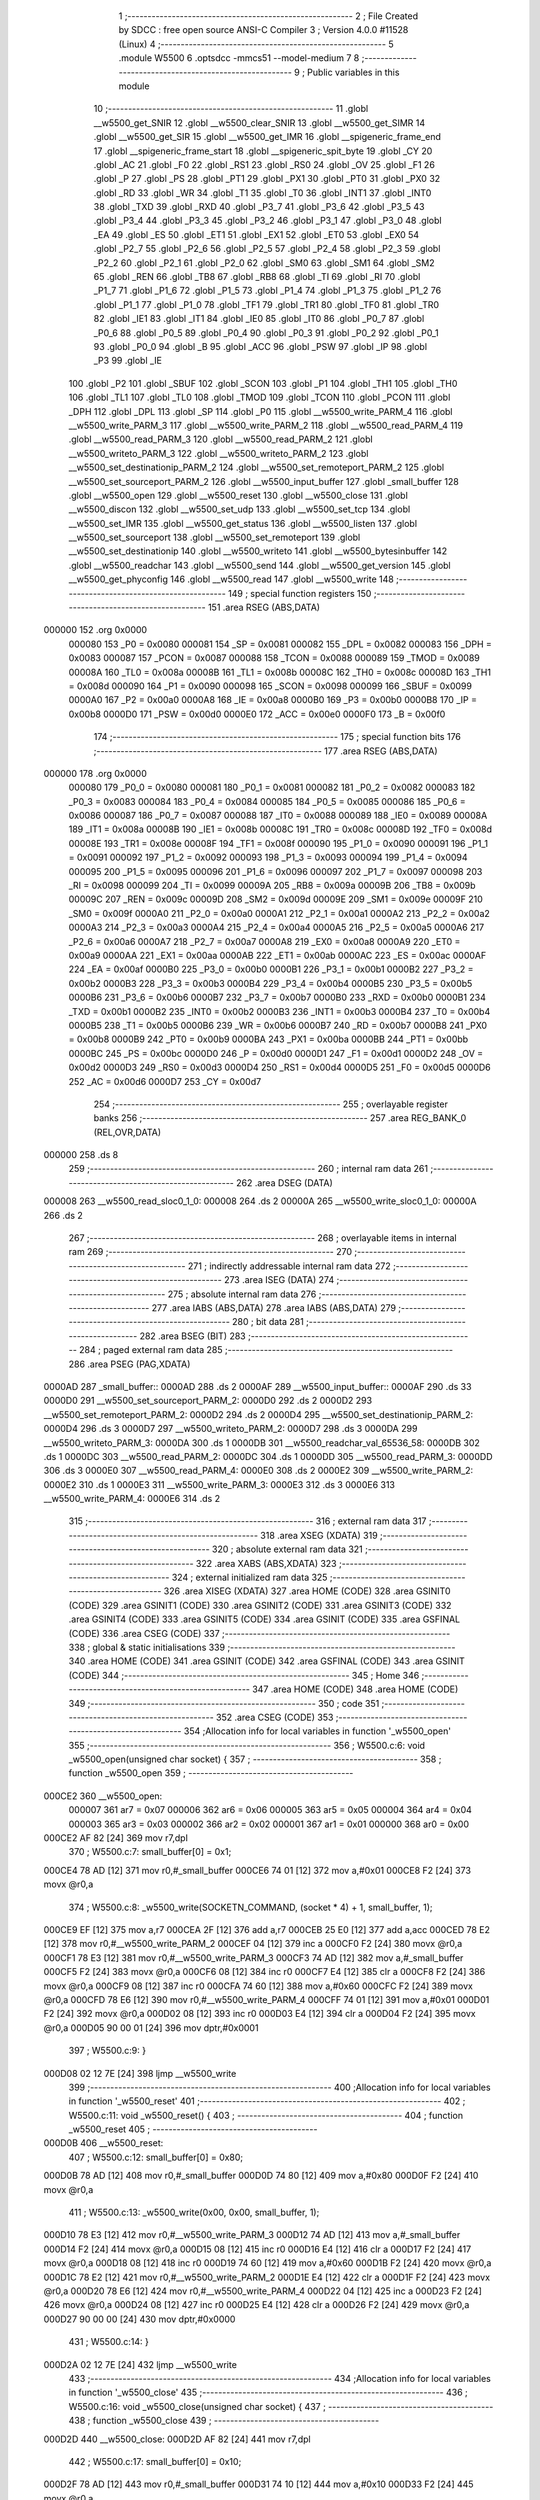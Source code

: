                                       1 ;--------------------------------------------------------
                                      2 ; File Created by SDCC : free open source ANSI-C Compiler
                                      3 ; Version 4.0.0 #11528 (Linux)
                                      4 ;--------------------------------------------------------
                                      5 	.module W5500
                                      6 	.optsdcc -mmcs51 --model-medium
                                      7 	
                                      8 ;--------------------------------------------------------
                                      9 ; Public variables in this module
                                     10 ;--------------------------------------------------------
                                     11 	.globl __w5500_get_SNIR
                                     12 	.globl __w5500_clear_SNIR
                                     13 	.globl __w5500_get_SIMR
                                     14 	.globl __w5500_get_SIR
                                     15 	.globl __w5500_get_IMR
                                     16 	.globl __spigeneric_frame_end
                                     17 	.globl __spigeneric_frame_start
                                     18 	.globl __spigeneric_spit_byte
                                     19 	.globl _CY
                                     20 	.globl _AC
                                     21 	.globl _F0
                                     22 	.globl _RS1
                                     23 	.globl _RS0
                                     24 	.globl _OV
                                     25 	.globl _F1
                                     26 	.globl _P
                                     27 	.globl _PS
                                     28 	.globl _PT1
                                     29 	.globl _PX1
                                     30 	.globl _PT0
                                     31 	.globl _PX0
                                     32 	.globl _RD
                                     33 	.globl _WR
                                     34 	.globl _T1
                                     35 	.globl _T0
                                     36 	.globl _INT1
                                     37 	.globl _INT0
                                     38 	.globl _TXD
                                     39 	.globl _RXD
                                     40 	.globl _P3_7
                                     41 	.globl _P3_6
                                     42 	.globl _P3_5
                                     43 	.globl _P3_4
                                     44 	.globl _P3_3
                                     45 	.globl _P3_2
                                     46 	.globl _P3_1
                                     47 	.globl _P3_0
                                     48 	.globl _EA
                                     49 	.globl _ES
                                     50 	.globl _ET1
                                     51 	.globl _EX1
                                     52 	.globl _ET0
                                     53 	.globl _EX0
                                     54 	.globl _P2_7
                                     55 	.globl _P2_6
                                     56 	.globl _P2_5
                                     57 	.globl _P2_4
                                     58 	.globl _P2_3
                                     59 	.globl _P2_2
                                     60 	.globl _P2_1
                                     61 	.globl _P2_0
                                     62 	.globl _SM0
                                     63 	.globl _SM1
                                     64 	.globl _SM2
                                     65 	.globl _REN
                                     66 	.globl _TB8
                                     67 	.globl _RB8
                                     68 	.globl _TI
                                     69 	.globl _RI
                                     70 	.globl _P1_7
                                     71 	.globl _P1_6
                                     72 	.globl _P1_5
                                     73 	.globl _P1_4
                                     74 	.globl _P1_3
                                     75 	.globl _P1_2
                                     76 	.globl _P1_1
                                     77 	.globl _P1_0
                                     78 	.globl _TF1
                                     79 	.globl _TR1
                                     80 	.globl _TF0
                                     81 	.globl _TR0
                                     82 	.globl _IE1
                                     83 	.globl _IT1
                                     84 	.globl _IE0
                                     85 	.globl _IT0
                                     86 	.globl _P0_7
                                     87 	.globl _P0_6
                                     88 	.globl _P0_5
                                     89 	.globl _P0_4
                                     90 	.globl _P0_3
                                     91 	.globl _P0_2
                                     92 	.globl _P0_1
                                     93 	.globl _P0_0
                                     94 	.globl _B
                                     95 	.globl _ACC
                                     96 	.globl _PSW
                                     97 	.globl _IP
                                     98 	.globl _P3
                                     99 	.globl _IE
                                    100 	.globl _P2
                                    101 	.globl _SBUF
                                    102 	.globl _SCON
                                    103 	.globl _P1
                                    104 	.globl _TH1
                                    105 	.globl _TH0
                                    106 	.globl _TL1
                                    107 	.globl _TL0
                                    108 	.globl _TMOD
                                    109 	.globl _TCON
                                    110 	.globl _PCON
                                    111 	.globl _DPH
                                    112 	.globl _DPL
                                    113 	.globl _SP
                                    114 	.globl _P0
                                    115 	.globl __w5500_write_PARM_4
                                    116 	.globl __w5500_write_PARM_3
                                    117 	.globl __w5500_write_PARM_2
                                    118 	.globl __w5500_read_PARM_4
                                    119 	.globl __w5500_read_PARM_3
                                    120 	.globl __w5500_read_PARM_2
                                    121 	.globl __w5500_writeto_PARM_3
                                    122 	.globl __w5500_writeto_PARM_2
                                    123 	.globl __w5500_set_destinationip_PARM_2
                                    124 	.globl __w5500_set_remoteport_PARM_2
                                    125 	.globl __w5500_set_sourceport_PARM_2
                                    126 	.globl __w5500_input_buffer
                                    127 	.globl _small_buffer
                                    128 	.globl __w5500_open
                                    129 	.globl __w5500_reset
                                    130 	.globl __w5500_close
                                    131 	.globl __w5500_discon
                                    132 	.globl __w5500_set_udp
                                    133 	.globl __w5500_set_tcp
                                    134 	.globl __w5500_set_IMR
                                    135 	.globl __w5500_get_status
                                    136 	.globl __w5500_listen
                                    137 	.globl __w5500_set_sourceport
                                    138 	.globl __w5500_set_remoteport
                                    139 	.globl __w5500_set_destinationip
                                    140 	.globl __w5500_writeto
                                    141 	.globl __w5500_bytesinbuffer
                                    142 	.globl __w5500_readchar
                                    143 	.globl __w5500_send
                                    144 	.globl __w5500_get_version
                                    145 	.globl __w5500_get_phyconfig
                                    146 	.globl __w5500_read
                                    147 	.globl __w5500_write
                                    148 ;--------------------------------------------------------
                                    149 ; special function registers
                                    150 ;--------------------------------------------------------
                                    151 	.area RSEG    (ABS,DATA)
      000000                        152 	.org 0x0000
                           000080   153 _P0	=	0x0080
                           000081   154 _SP	=	0x0081
                           000082   155 _DPL	=	0x0082
                           000083   156 _DPH	=	0x0083
                           000087   157 _PCON	=	0x0087
                           000088   158 _TCON	=	0x0088
                           000089   159 _TMOD	=	0x0089
                           00008A   160 _TL0	=	0x008a
                           00008B   161 _TL1	=	0x008b
                           00008C   162 _TH0	=	0x008c
                           00008D   163 _TH1	=	0x008d
                           000090   164 _P1	=	0x0090
                           000098   165 _SCON	=	0x0098
                           000099   166 _SBUF	=	0x0099
                           0000A0   167 _P2	=	0x00a0
                           0000A8   168 _IE	=	0x00a8
                           0000B0   169 _P3	=	0x00b0
                           0000B8   170 _IP	=	0x00b8
                           0000D0   171 _PSW	=	0x00d0
                           0000E0   172 _ACC	=	0x00e0
                           0000F0   173 _B	=	0x00f0
                                    174 ;--------------------------------------------------------
                                    175 ; special function bits
                                    176 ;--------------------------------------------------------
                                    177 	.area RSEG    (ABS,DATA)
      000000                        178 	.org 0x0000
                           000080   179 _P0_0	=	0x0080
                           000081   180 _P0_1	=	0x0081
                           000082   181 _P0_2	=	0x0082
                           000083   182 _P0_3	=	0x0083
                           000084   183 _P0_4	=	0x0084
                           000085   184 _P0_5	=	0x0085
                           000086   185 _P0_6	=	0x0086
                           000087   186 _P0_7	=	0x0087
                           000088   187 _IT0	=	0x0088
                           000089   188 _IE0	=	0x0089
                           00008A   189 _IT1	=	0x008a
                           00008B   190 _IE1	=	0x008b
                           00008C   191 _TR0	=	0x008c
                           00008D   192 _TF0	=	0x008d
                           00008E   193 _TR1	=	0x008e
                           00008F   194 _TF1	=	0x008f
                           000090   195 _P1_0	=	0x0090
                           000091   196 _P1_1	=	0x0091
                           000092   197 _P1_2	=	0x0092
                           000093   198 _P1_3	=	0x0093
                           000094   199 _P1_4	=	0x0094
                           000095   200 _P1_5	=	0x0095
                           000096   201 _P1_6	=	0x0096
                           000097   202 _P1_7	=	0x0097
                           000098   203 _RI	=	0x0098
                           000099   204 _TI	=	0x0099
                           00009A   205 _RB8	=	0x009a
                           00009B   206 _TB8	=	0x009b
                           00009C   207 _REN	=	0x009c
                           00009D   208 _SM2	=	0x009d
                           00009E   209 _SM1	=	0x009e
                           00009F   210 _SM0	=	0x009f
                           0000A0   211 _P2_0	=	0x00a0
                           0000A1   212 _P2_1	=	0x00a1
                           0000A2   213 _P2_2	=	0x00a2
                           0000A3   214 _P2_3	=	0x00a3
                           0000A4   215 _P2_4	=	0x00a4
                           0000A5   216 _P2_5	=	0x00a5
                           0000A6   217 _P2_6	=	0x00a6
                           0000A7   218 _P2_7	=	0x00a7
                           0000A8   219 _EX0	=	0x00a8
                           0000A9   220 _ET0	=	0x00a9
                           0000AA   221 _EX1	=	0x00aa
                           0000AB   222 _ET1	=	0x00ab
                           0000AC   223 _ES	=	0x00ac
                           0000AF   224 _EA	=	0x00af
                           0000B0   225 _P3_0	=	0x00b0
                           0000B1   226 _P3_1	=	0x00b1
                           0000B2   227 _P3_2	=	0x00b2
                           0000B3   228 _P3_3	=	0x00b3
                           0000B4   229 _P3_4	=	0x00b4
                           0000B5   230 _P3_5	=	0x00b5
                           0000B6   231 _P3_6	=	0x00b6
                           0000B7   232 _P3_7	=	0x00b7
                           0000B0   233 _RXD	=	0x00b0
                           0000B1   234 _TXD	=	0x00b1
                           0000B2   235 _INT0	=	0x00b2
                           0000B3   236 _INT1	=	0x00b3
                           0000B4   237 _T0	=	0x00b4
                           0000B5   238 _T1	=	0x00b5
                           0000B6   239 _WR	=	0x00b6
                           0000B7   240 _RD	=	0x00b7
                           0000B8   241 _PX0	=	0x00b8
                           0000B9   242 _PT0	=	0x00b9
                           0000BA   243 _PX1	=	0x00ba
                           0000BB   244 _PT1	=	0x00bb
                           0000BC   245 _PS	=	0x00bc
                           0000D0   246 _P	=	0x00d0
                           0000D1   247 _F1	=	0x00d1
                           0000D2   248 _OV	=	0x00d2
                           0000D3   249 _RS0	=	0x00d3
                           0000D4   250 _RS1	=	0x00d4
                           0000D5   251 _F0	=	0x00d5
                           0000D6   252 _AC	=	0x00d6
                           0000D7   253 _CY	=	0x00d7
                                    254 ;--------------------------------------------------------
                                    255 ; overlayable register banks
                                    256 ;--------------------------------------------------------
                                    257 	.area REG_BANK_0	(REL,OVR,DATA)
      000000                        258 	.ds 8
                                    259 ;--------------------------------------------------------
                                    260 ; internal ram data
                                    261 ;--------------------------------------------------------
                                    262 	.area DSEG    (DATA)
      000008                        263 __w5500_read_sloc0_1_0:
      000008                        264 	.ds 2
      00000A                        265 __w5500_write_sloc0_1_0:
      00000A                        266 	.ds 2
                                    267 ;--------------------------------------------------------
                                    268 ; overlayable items in internal ram 
                                    269 ;--------------------------------------------------------
                                    270 ;--------------------------------------------------------
                                    271 ; indirectly addressable internal ram data
                                    272 ;--------------------------------------------------------
                                    273 	.area ISEG    (DATA)
                                    274 ;--------------------------------------------------------
                                    275 ; absolute internal ram data
                                    276 ;--------------------------------------------------------
                                    277 	.area IABS    (ABS,DATA)
                                    278 	.area IABS    (ABS,DATA)
                                    279 ;--------------------------------------------------------
                                    280 ; bit data
                                    281 ;--------------------------------------------------------
                                    282 	.area BSEG    (BIT)
                                    283 ;--------------------------------------------------------
                                    284 ; paged external ram data
                                    285 ;--------------------------------------------------------
                                    286 	.area PSEG    (PAG,XDATA)
      0000AD                        287 _small_buffer::
      0000AD                        288 	.ds 2
      0000AF                        289 __w5500_input_buffer::
      0000AF                        290 	.ds 33
      0000D0                        291 __w5500_set_sourceport_PARM_2:
      0000D0                        292 	.ds 2
      0000D2                        293 __w5500_set_remoteport_PARM_2:
      0000D2                        294 	.ds 2
      0000D4                        295 __w5500_set_destinationip_PARM_2:
      0000D4                        296 	.ds 3
      0000D7                        297 __w5500_writeto_PARM_2:
      0000D7                        298 	.ds 3
      0000DA                        299 __w5500_writeto_PARM_3:
      0000DA                        300 	.ds 1
      0000DB                        301 __w5500_readchar_val_65536_58:
      0000DB                        302 	.ds 1
      0000DC                        303 __w5500_read_PARM_2:
      0000DC                        304 	.ds 1
      0000DD                        305 __w5500_read_PARM_3:
      0000DD                        306 	.ds 3
      0000E0                        307 __w5500_read_PARM_4:
      0000E0                        308 	.ds 2
      0000E2                        309 __w5500_write_PARM_2:
      0000E2                        310 	.ds 1
      0000E3                        311 __w5500_write_PARM_3:
      0000E3                        312 	.ds 3
      0000E6                        313 __w5500_write_PARM_4:
      0000E6                        314 	.ds 2
                                    315 ;--------------------------------------------------------
                                    316 ; external ram data
                                    317 ;--------------------------------------------------------
                                    318 	.area XSEG    (XDATA)
                                    319 ;--------------------------------------------------------
                                    320 ; absolute external ram data
                                    321 ;--------------------------------------------------------
                                    322 	.area XABS    (ABS,XDATA)
                                    323 ;--------------------------------------------------------
                                    324 ; external initialized ram data
                                    325 ;--------------------------------------------------------
                                    326 	.area XISEG   (XDATA)
                                    327 	.area HOME    (CODE)
                                    328 	.area GSINIT0 (CODE)
                                    329 	.area GSINIT1 (CODE)
                                    330 	.area GSINIT2 (CODE)
                                    331 	.area GSINIT3 (CODE)
                                    332 	.area GSINIT4 (CODE)
                                    333 	.area GSINIT5 (CODE)
                                    334 	.area GSINIT  (CODE)
                                    335 	.area GSFINAL (CODE)
                                    336 	.area CSEG    (CODE)
                                    337 ;--------------------------------------------------------
                                    338 ; global & static initialisations
                                    339 ;--------------------------------------------------------
                                    340 	.area HOME    (CODE)
                                    341 	.area GSINIT  (CODE)
                                    342 	.area GSFINAL (CODE)
                                    343 	.area GSINIT  (CODE)
                                    344 ;--------------------------------------------------------
                                    345 ; Home
                                    346 ;--------------------------------------------------------
                                    347 	.area HOME    (CODE)
                                    348 	.area HOME    (CODE)
                                    349 ;--------------------------------------------------------
                                    350 ; code
                                    351 ;--------------------------------------------------------
                                    352 	.area CSEG    (CODE)
                                    353 ;------------------------------------------------------------
                                    354 ;Allocation info for local variables in function '_w5500_open'
                                    355 ;------------------------------------------------------------
                                    356 ;	W5500.c:6: void _w5500_open(unsigned char socket) {
                                    357 ;	-----------------------------------------
                                    358 ;	 function _w5500_open
                                    359 ;	-----------------------------------------
      000CE2                        360 __w5500_open:
                           000007   361 	ar7 = 0x07
                           000006   362 	ar6 = 0x06
                           000005   363 	ar5 = 0x05
                           000004   364 	ar4 = 0x04
                           000003   365 	ar3 = 0x03
                           000002   366 	ar2 = 0x02
                           000001   367 	ar1 = 0x01
                           000000   368 	ar0 = 0x00
      000CE2 AF 82            [24]  369 	mov	r7,dpl
                                    370 ;	W5500.c:7: small_buffer[0] = 0x1;
      000CE4 78 AD            [12]  371 	mov	r0,#_small_buffer
      000CE6 74 01            [12]  372 	mov	a,#0x01
      000CE8 F2               [24]  373 	movx	@r0,a
                                    374 ;	W5500.c:8: _w5500_write(SOCKETN_COMMAND, (socket * 4) + 1, small_buffer, 1);
      000CE9 EF               [12]  375 	mov	a,r7
      000CEA 2F               [12]  376 	add	a,r7
      000CEB 25 E0            [12]  377 	add	a,acc
      000CED 78 E2            [12]  378 	mov	r0,#__w5500_write_PARM_2
      000CEF 04               [12]  379 	inc	a
      000CF0 F2               [24]  380 	movx	@r0,a
      000CF1 78 E3            [12]  381 	mov	r0,#__w5500_write_PARM_3
      000CF3 74 AD            [12]  382 	mov	a,#_small_buffer
      000CF5 F2               [24]  383 	movx	@r0,a
      000CF6 08               [12]  384 	inc	r0
      000CF7 E4               [12]  385 	clr	a
      000CF8 F2               [24]  386 	movx	@r0,a
      000CF9 08               [12]  387 	inc	r0
      000CFA 74 60            [12]  388 	mov	a,#0x60
      000CFC F2               [24]  389 	movx	@r0,a
      000CFD 78 E6            [12]  390 	mov	r0,#__w5500_write_PARM_4
      000CFF 74 01            [12]  391 	mov	a,#0x01
      000D01 F2               [24]  392 	movx	@r0,a
      000D02 08               [12]  393 	inc	r0
      000D03 E4               [12]  394 	clr	a
      000D04 F2               [24]  395 	movx	@r0,a
      000D05 90 00 01         [24]  396 	mov	dptr,#0x0001
                                    397 ;	W5500.c:9: }
      000D08 02 12 7E         [24]  398 	ljmp	__w5500_write
                                    399 ;------------------------------------------------------------
                                    400 ;Allocation info for local variables in function '_w5500_reset'
                                    401 ;------------------------------------------------------------
                                    402 ;	W5500.c:11: void _w5500_reset() {
                                    403 ;	-----------------------------------------
                                    404 ;	 function _w5500_reset
                                    405 ;	-----------------------------------------
      000D0B                        406 __w5500_reset:
                                    407 ;	W5500.c:12: small_buffer[0] = 0x80;
      000D0B 78 AD            [12]  408 	mov	r0,#_small_buffer
      000D0D 74 80            [12]  409 	mov	a,#0x80
      000D0F F2               [24]  410 	movx	@r0,a
                                    411 ;	W5500.c:13: _w5500_write(0x00, 0x00, small_buffer, 1);
      000D10 78 E3            [12]  412 	mov	r0,#__w5500_write_PARM_3
      000D12 74 AD            [12]  413 	mov	a,#_small_buffer
      000D14 F2               [24]  414 	movx	@r0,a
      000D15 08               [12]  415 	inc	r0
      000D16 E4               [12]  416 	clr	a
      000D17 F2               [24]  417 	movx	@r0,a
      000D18 08               [12]  418 	inc	r0
      000D19 74 60            [12]  419 	mov	a,#0x60
      000D1B F2               [24]  420 	movx	@r0,a
      000D1C 78 E2            [12]  421 	mov	r0,#__w5500_write_PARM_2
      000D1E E4               [12]  422 	clr	a
      000D1F F2               [24]  423 	movx	@r0,a
      000D20 78 E6            [12]  424 	mov	r0,#__w5500_write_PARM_4
      000D22 04               [12]  425 	inc	a
      000D23 F2               [24]  426 	movx	@r0,a
      000D24 08               [12]  427 	inc	r0
      000D25 E4               [12]  428 	clr	a
      000D26 F2               [24]  429 	movx	@r0,a
      000D27 90 00 00         [24]  430 	mov	dptr,#0x0000
                                    431 ;	W5500.c:14: }
      000D2A 02 12 7E         [24]  432 	ljmp	__w5500_write
                                    433 ;------------------------------------------------------------
                                    434 ;Allocation info for local variables in function '_w5500_close'
                                    435 ;------------------------------------------------------------
                                    436 ;	W5500.c:16: void _w5500_close(unsigned char socket) {
                                    437 ;	-----------------------------------------
                                    438 ;	 function _w5500_close
                                    439 ;	-----------------------------------------
      000D2D                        440 __w5500_close:
      000D2D AF 82            [24]  441 	mov	r7,dpl
                                    442 ;	W5500.c:17: small_buffer[0] = 0x10;
      000D2F 78 AD            [12]  443 	mov	r0,#_small_buffer
      000D31 74 10            [12]  444 	mov	a,#0x10
      000D33 F2               [24]  445 	movx	@r0,a
                                    446 ;	W5500.c:18: _w5500_write(SOCKETN_COMMAND, (socket * 4) + 1, small_buffer, 1);
      000D34 EF               [12]  447 	mov	a,r7
      000D35 2F               [12]  448 	add	a,r7
      000D36 25 E0            [12]  449 	add	a,acc
      000D38 78 E2            [12]  450 	mov	r0,#__w5500_write_PARM_2
      000D3A 04               [12]  451 	inc	a
      000D3B F2               [24]  452 	movx	@r0,a
      000D3C 78 E3            [12]  453 	mov	r0,#__w5500_write_PARM_3
      000D3E 74 AD            [12]  454 	mov	a,#_small_buffer
      000D40 F2               [24]  455 	movx	@r0,a
      000D41 08               [12]  456 	inc	r0
      000D42 E4               [12]  457 	clr	a
      000D43 F2               [24]  458 	movx	@r0,a
      000D44 08               [12]  459 	inc	r0
      000D45 74 60            [12]  460 	mov	a,#0x60
      000D47 F2               [24]  461 	movx	@r0,a
      000D48 78 E6            [12]  462 	mov	r0,#__w5500_write_PARM_4
      000D4A 74 01            [12]  463 	mov	a,#0x01
      000D4C F2               [24]  464 	movx	@r0,a
      000D4D 08               [12]  465 	inc	r0
      000D4E E4               [12]  466 	clr	a
      000D4F F2               [24]  467 	movx	@r0,a
      000D50 90 00 01         [24]  468 	mov	dptr,#0x0001
                                    469 ;	W5500.c:19: }
      000D53 02 12 7E         [24]  470 	ljmp	__w5500_write
                                    471 ;------------------------------------------------------------
                                    472 ;Allocation info for local variables in function '_w5500_discon'
                                    473 ;------------------------------------------------------------
                                    474 ;	W5500.c:21: void _w5500_discon(unsigned char socket) {
                                    475 ;	-----------------------------------------
                                    476 ;	 function _w5500_discon
                                    477 ;	-----------------------------------------
      000D56                        478 __w5500_discon:
      000D56 AF 82            [24]  479 	mov	r7,dpl
                                    480 ;	W5500.c:22: small_buffer[0] = 0x08;
      000D58 78 AD            [12]  481 	mov	r0,#_small_buffer
      000D5A 74 08            [12]  482 	mov	a,#0x08
      000D5C F2               [24]  483 	movx	@r0,a
                                    484 ;	W5500.c:23: _w5500_write(SOCKETN_COMMAND, (socket * 4) + 1, small_buffer, 1);
      000D5D EF               [12]  485 	mov	a,r7
      000D5E 2F               [12]  486 	add	a,r7
      000D5F 25 E0            [12]  487 	add	a,acc
      000D61 78 E2            [12]  488 	mov	r0,#__w5500_write_PARM_2
      000D63 04               [12]  489 	inc	a
      000D64 F2               [24]  490 	movx	@r0,a
      000D65 78 E3            [12]  491 	mov	r0,#__w5500_write_PARM_3
      000D67 74 AD            [12]  492 	mov	a,#_small_buffer
      000D69 F2               [24]  493 	movx	@r0,a
      000D6A 08               [12]  494 	inc	r0
      000D6B E4               [12]  495 	clr	a
      000D6C F2               [24]  496 	movx	@r0,a
      000D6D 08               [12]  497 	inc	r0
      000D6E 74 60            [12]  498 	mov	a,#0x60
      000D70 F2               [24]  499 	movx	@r0,a
      000D71 78 E6            [12]  500 	mov	r0,#__w5500_write_PARM_4
      000D73 74 01            [12]  501 	mov	a,#0x01
      000D75 F2               [24]  502 	movx	@r0,a
      000D76 08               [12]  503 	inc	r0
      000D77 E4               [12]  504 	clr	a
      000D78 F2               [24]  505 	movx	@r0,a
      000D79 90 00 01         [24]  506 	mov	dptr,#0x0001
                                    507 ;	W5500.c:24: }
      000D7C 02 12 7E         [24]  508 	ljmp	__w5500_write
                                    509 ;------------------------------------------------------------
                                    510 ;Allocation info for local variables in function '_w5500_set_udp'
                                    511 ;------------------------------------------------------------
                                    512 ;	W5500.c:26: void _w5500_set_udp(unsigned char socket) {
                                    513 ;	-----------------------------------------
                                    514 ;	 function _w5500_set_udp
                                    515 ;	-----------------------------------------
      000D7F                        516 __w5500_set_udp:
                                    517 ;	W5500.c:27: _w5500_read(0x00, (socket * 4) + 1, small_buffer, 1);
      000D7F E5 82            [12]  518 	mov	a,dpl
      000D81 25 82            [12]  519 	add	a,dpl
      000D83 25 E0            [12]  520 	add	a,acc
      000D85 FF               [12]  521 	mov	r7,a
      000D86 0F               [12]  522 	inc	r7
      000D87 78 DD            [12]  523 	mov	r0,#__w5500_read_PARM_3
      000D89 74 AD            [12]  524 	mov	a,#_small_buffer
      000D8B F2               [24]  525 	movx	@r0,a
      000D8C 08               [12]  526 	inc	r0
      000D8D E4               [12]  527 	clr	a
      000D8E F2               [24]  528 	movx	@r0,a
      000D8F 08               [12]  529 	inc	r0
      000D90 74 60            [12]  530 	mov	a,#0x60
      000D92 F2               [24]  531 	movx	@r0,a
      000D93 78 DC            [12]  532 	mov	r0,#__w5500_read_PARM_2
      000D95 EF               [12]  533 	mov	a,r7
      000D96 F2               [24]  534 	movx	@r0,a
      000D97 78 E0            [12]  535 	mov	r0,#__w5500_read_PARM_4
      000D99 74 01            [12]  536 	mov	a,#0x01
      000D9B F2               [24]  537 	movx	@r0,a
      000D9C 08               [12]  538 	inc	r0
      000D9D E4               [12]  539 	clr	a
      000D9E F2               [24]  540 	movx	@r0,a
      000D9F 90 00 00         [24]  541 	mov	dptr,#0x0000
      000DA2 C0 07            [24]  542 	push	ar7
      000DA4 12 12 06         [24]  543 	lcall	__w5500_read
      000DA7 D0 07            [24]  544 	pop	ar7
                                    545 ;	W5500.c:28: small_buffer[0] &= 0xF0;
      000DA9 78 AD            [12]  546 	mov	r0,#_small_buffer
      000DAB E2               [24]  547 	movx	a,@r0
      000DAC FE               [12]  548 	mov	r6,a
      000DAD 53 06 F0         [24]  549 	anl	ar6,#0xf0
      000DB0 78 AD            [12]  550 	mov	r0,#_small_buffer
      000DB2 EE               [12]  551 	mov	a,r6
      000DB3 F2               [24]  552 	movx	@r0,a
                                    553 ;	W5500.c:29: small_buffer[0] |= PROTOCOL_UDP;
      000DB4 74 02            [12]  554 	mov	a,#0x02
      000DB6 4E               [12]  555 	orl	a,r6
      000DB7 78 AD            [12]  556 	mov	r0,#_small_buffer
      000DB9 F2               [24]  557 	movx	@r0,a
                                    558 ;	W5500.c:30: _w5500_write(0x00, (socket * 4) + 1, small_buffer, 1);
      000DBA 78 E3            [12]  559 	mov	r0,#__w5500_write_PARM_3
      000DBC 74 AD            [12]  560 	mov	a,#_small_buffer
      000DBE F2               [24]  561 	movx	@r0,a
      000DBF 08               [12]  562 	inc	r0
      000DC0 E4               [12]  563 	clr	a
      000DC1 F2               [24]  564 	movx	@r0,a
      000DC2 08               [12]  565 	inc	r0
      000DC3 74 60            [12]  566 	mov	a,#0x60
      000DC5 F2               [24]  567 	movx	@r0,a
      000DC6 78 E2            [12]  568 	mov	r0,#__w5500_write_PARM_2
      000DC8 EF               [12]  569 	mov	a,r7
      000DC9 F2               [24]  570 	movx	@r0,a
      000DCA 78 E6            [12]  571 	mov	r0,#__w5500_write_PARM_4
      000DCC 74 01            [12]  572 	mov	a,#0x01
      000DCE F2               [24]  573 	movx	@r0,a
      000DCF 08               [12]  574 	inc	r0
      000DD0 E4               [12]  575 	clr	a
      000DD1 F2               [24]  576 	movx	@r0,a
      000DD2 90 00 00         [24]  577 	mov	dptr,#0x0000
                                    578 ;	W5500.c:31: }
      000DD5 02 12 7E         [24]  579 	ljmp	__w5500_write
                                    580 ;------------------------------------------------------------
                                    581 ;Allocation info for local variables in function '_w5500_set_tcp'
                                    582 ;------------------------------------------------------------
                                    583 ;	W5500.c:33: void _w5500_set_tcp(unsigned char socket) {
                                    584 ;	-----------------------------------------
                                    585 ;	 function _w5500_set_tcp
                                    586 ;	-----------------------------------------
      000DD8                        587 __w5500_set_tcp:
                                    588 ;	W5500.c:34: _w5500_read(0x00, (socket * 4) + 1, small_buffer, 1);
      000DD8 E5 82            [12]  589 	mov	a,dpl
      000DDA 25 82            [12]  590 	add	a,dpl
      000DDC 25 E0            [12]  591 	add	a,acc
      000DDE FF               [12]  592 	mov	r7,a
      000DDF 0F               [12]  593 	inc	r7
      000DE0 78 DD            [12]  594 	mov	r0,#__w5500_read_PARM_3
      000DE2 74 AD            [12]  595 	mov	a,#_small_buffer
      000DE4 F2               [24]  596 	movx	@r0,a
      000DE5 08               [12]  597 	inc	r0
      000DE6 E4               [12]  598 	clr	a
      000DE7 F2               [24]  599 	movx	@r0,a
      000DE8 08               [12]  600 	inc	r0
      000DE9 74 60            [12]  601 	mov	a,#0x60
      000DEB F2               [24]  602 	movx	@r0,a
      000DEC 78 DC            [12]  603 	mov	r0,#__w5500_read_PARM_2
      000DEE EF               [12]  604 	mov	a,r7
      000DEF F2               [24]  605 	movx	@r0,a
      000DF0 78 E0            [12]  606 	mov	r0,#__w5500_read_PARM_4
      000DF2 74 01            [12]  607 	mov	a,#0x01
      000DF4 F2               [24]  608 	movx	@r0,a
      000DF5 08               [12]  609 	inc	r0
      000DF6 E4               [12]  610 	clr	a
      000DF7 F2               [24]  611 	movx	@r0,a
      000DF8 90 00 00         [24]  612 	mov	dptr,#0x0000
      000DFB C0 07            [24]  613 	push	ar7
      000DFD 12 12 06         [24]  614 	lcall	__w5500_read
      000E00 D0 07            [24]  615 	pop	ar7
                                    616 ;	W5500.c:35: small_buffer[0] &= 0xF0;
      000E02 78 AD            [12]  617 	mov	r0,#_small_buffer
      000E04 E2               [24]  618 	movx	a,@r0
      000E05 FE               [12]  619 	mov	r6,a
      000E06 53 06 F0         [24]  620 	anl	ar6,#0xf0
      000E09 78 AD            [12]  621 	mov	r0,#_small_buffer
      000E0B EE               [12]  622 	mov	a,r6
      000E0C F2               [24]  623 	movx	@r0,a
                                    624 ;	W5500.c:36: small_buffer[0] |= PROTOCOL_TCP;
      000E0D 74 01            [12]  625 	mov	a,#0x01
      000E0F 4E               [12]  626 	orl	a,r6
      000E10 78 AD            [12]  627 	mov	r0,#_small_buffer
      000E12 F2               [24]  628 	movx	@r0,a
                                    629 ;	W5500.c:37: _w5500_write(0x00, (socket * 4) + 1, small_buffer, 1);
      000E13 78 E3            [12]  630 	mov	r0,#__w5500_write_PARM_3
      000E15 74 AD            [12]  631 	mov	a,#_small_buffer
      000E17 F2               [24]  632 	movx	@r0,a
      000E18 08               [12]  633 	inc	r0
      000E19 E4               [12]  634 	clr	a
      000E1A F2               [24]  635 	movx	@r0,a
      000E1B 08               [12]  636 	inc	r0
      000E1C 74 60            [12]  637 	mov	a,#0x60
      000E1E F2               [24]  638 	movx	@r0,a
      000E1F 78 E2            [12]  639 	mov	r0,#__w5500_write_PARM_2
      000E21 EF               [12]  640 	mov	a,r7
      000E22 F2               [24]  641 	movx	@r0,a
      000E23 78 E6            [12]  642 	mov	r0,#__w5500_write_PARM_4
      000E25 74 01            [12]  643 	mov	a,#0x01
      000E27 F2               [24]  644 	movx	@r0,a
      000E28 08               [12]  645 	inc	r0
      000E29 E4               [12]  646 	clr	a
      000E2A F2               [24]  647 	movx	@r0,a
      000E2B 90 00 00         [24]  648 	mov	dptr,#0x0000
                                    649 ;	W5500.c:38: }
      000E2E 02 12 7E         [24]  650 	ljmp	__w5500_write
                                    651 ;------------------------------------------------------------
                                    652 ;Allocation info for local variables in function '_w5500_get_IMR'
                                    653 ;------------------------------------------------------------
                                    654 ;	W5500.c:41: unsigned char _w5500_get_IMR(unsigned char socket) {
                                    655 ;	-----------------------------------------
                                    656 ;	 function _w5500_get_IMR
                                    657 ;	-----------------------------------------
      000E31                        658 __w5500_get_IMR:
                                    659 ;	W5500.c:42: _w5500_read(SOCKETN_IMR, (socket * 4) + 1, small_buffer, 1);
      000E31 E5 82            [12]  660 	mov	a,dpl
      000E33 25 82            [12]  661 	add	a,dpl
      000E35 25 E0            [12]  662 	add	a,acc
      000E37 78 DC            [12]  663 	mov	r0,#__w5500_read_PARM_2
      000E39 04               [12]  664 	inc	a
      000E3A F2               [24]  665 	movx	@r0,a
      000E3B 78 DD            [12]  666 	mov	r0,#__w5500_read_PARM_3
      000E3D 74 AD            [12]  667 	mov	a,#_small_buffer
      000E3F F2               [24]  668 	movx	@r0,a
      000E40 08               [12]  669 	inc	r0
      000E41 E4               [12]  670 	clr	a
      000E42 F2               [24]  671 	movx	@r0,a
      000E43 08               [12]  672 	inc	r0
      000E44 74 60            [12]  673 	mov	a,#0x60
      000E46 F2               [24]  674 	movx	@r0,a
      000E47 78 E0            [12]  675 	mov	r0,#__w5500_read_PARM_4
      000E49 74 01            [12]  676 	mov	a,#0x01
      000E4B F2               [24]  677 	movx	@r0,a
      000E4C 08               [12]  678 	inc	r0
      000E4D E4               [12]  679 	clr	a
      000E4E F2               [24]  680 	movx	@r0,a
      000E4F 90 00 2C         [24]  681 	mov	dptr,#0x002c
      000E52 12 12 06         [24]  682 	lcall	__w5500_read
                                    683 ;	W5500.c:43: return (small_buffer[0]);
      000E55 78 AD            [12]  684 	mov	r0,#_small_buffer
      000E57 E2               [24]  685 	movx	a,@r0
      000E58 F5 82            [12]  686 	mov	dpl,a
                                    687 ;	W5500.c:44: }
      000E5A 22               [24]  688 	ret
                                    689 ;------------------------------------------------------------
                                    690 ;Allocation info for local variables in function '_w5500_get_SIR'
                                    691 ;------------------------------------------------------------
                                    692 ;	W5500.c:46: unsigned char _w5500_get_SIR() {
                                    693 ;	-----------------------------------------
                                    694 ;	 function _w5500_get_SIR
                                    695 ;	-----------------------------------------
      000E5B                        696 __w5500_get_SIR:
                                    697 ;	W5500.c:47: _w5500_read(0x0017, 0x00, small_buffer, 1);
      000E5B 78 DD            [12]  698 	mov	r0,#__w5500_read_PARM_3
      000E5D 74 AD            [12]  699 	mov	a,#_small_buffer
      000E5F F2               [24]  700 	movx	@r0,a
      000E60 08               [12]  701 	inc	r0
      000E61 E4               [12]  702 	clr	a
      000E62 F2               [24]  703 	movx	@r0,a
      000E63 08               [12]  704 	inc	r0
      000E64 74 60            [12]  705 	mov	a,#0x60
      000E66 F2               [24]  706 	movx	@r0,a
      000E67 78 DC            [12]  707 	mov	r0,#__w5500_read_PARM_2
      000E69 E4               [12]  708 	clr	a
      000E6A F2               [24]  709 	movx	@r0,a
      000E6B 78 E0            [12]  710 	mov	r0,#__w5500_read_PARM_4
      000E6D 04               [12]  711 	inc	a
      000E6E F2               [24]  712 	movx	@r0,a
      000E6F 08               [12]  713 	inc	r0
      000E70 E4               [12]  714 	clr	a
      000E71 F2               [24]  715 	movx	@r0,a
      000E72 90 00 17         [24]  716 	mov	dptr,#0x0017
      000E75 12 12 06         [24]  717 	lcall	__w5500_read
                                    718 ;	W5500.c:48: return (small_buffer[0]);
      000E78 78 AD            [12]  719 	mov	r0,#_small_buffer
      000E7A E2               [24]  720 	movx	a,@r0
      000E7B F5 82            [12]  721 	mov	dpl,a
                                    722 ;	W5500.c:49: }
      000E7D 22               [24]  723 	ret
                                    724 ;------------------------------------------------------------
                                    725 ;Allocation info for local variables in function '_w5500_set_IMR'
                                    726 ;------------------------------------------------------------
                                    727 ;	W5500.c:52: void _w5500_set_IMR(unsigned char socket) {
                                    728 ;	-----------------------------------------
                                    729 ;	 function _w5500_set_IMR
                                    730 ;	-----------------------------------------
      000E7E                        731 __w5500_set_IMR:
      000E7E AF 82            [24]  732 	mov	r7,dpl
                                    733 ;	W5500.c:53: small_buffer[0] = 0x04;
      000E80 78 AD            [12]  734 	mov	r0,#_small_buffer
      000E82 74 04            [12]  735 	mov	a,#0x04
      000E84 F2               [24]  736 	movx	@r0,a
                                    737 ;	W5500.c:54: _w5500_write(SOCKETN_IMR, (socket * 4) + 1, small_buffer, 1);
      000E85 EF               [12]  738 	mov	a,r7
      000E86 2F               [12]  739 	add	a,r7
      000E87 25 E0            [12]  740 	add	a,acc
      000E89 78 E2            [12]  741 	mov	r0,#__w5500_write_PARM_2
      000E8B 04               [12]  742 	inc	a
      000E8C F2               [24]  743 	movx	@r0,a
      000E8D 78 E3            [12]  744 	mov	r0,#__w5500_write_PARM_3
      000E8F 74 AD            [12]  745 	mov	a,#_small_buffer
      000E91 F2               [24]  746 	movx	@r0,a
      000E92 08               [12]  747 	inc	r0
      000E93 E4               [12]  748 	clr	a
      000E94 F2               [24]  749 	movx	@r0,a
      000E95 08               [12]  750 	inc	r0
      000E96 74 60            [12]  751 	mov	a,#0x60
      000E98 F2               [24]  752 	movx	@r0,a
      000E99 78 E6            [12]  753 	mov	r0,#__w5500_write_PARM_4
      000E9B 74 01            [12]  754 	mov	a,#0x01
      000E9D F2               [24]  755 	movx	@r0,a
      000E9E 08               [12]  756 	inc	r0
      000E9F E4               [12]  757 	clr	a
      000EA0 F2               [24]  758 	movx	@r0,a
      000EA1 90 00 2C         [24]  759 	mov	dptr,#0x002c
                                    760 ;	W5500.c:55: }
      000EA4 02 12 7E         [24]  761 	ljmp	__w5500_write
                                    762 ;------------------------------------------------------------
                                    763 ;Allocation info for local variables in function '_w5500_get_SIMR'
                                    764 ;------------------------------------------------------------
                                    765 ;	W5500.c:58: unsigned char _w5500_get_SIMR() {
                                    766 ;	-----------------------------------------
                                    767 ;	 function _w5500_get_SIMR
                                    768 ;	-----------------------------------------
      000EA7                        769 __w5500_get_SIMR:
                                    770 ;	W5500.c:59: _w5500_read(0x0018, 0x00, small_buffer, 1);
      000EA7 78 DD            [12]  771 	mov	r0,#__w5500_read_PARM_3
      000EA9 74 AD            [12]  772 	mov	a,#_small_buffer
      000EAB F2               [24]  773 	movx	@r0,a
      000EAC 08               [12]  774 	inc	r0
      000EAD E4               [12]  775 	clr	a
      000EAE F2               [24]  776 	movx	@r0,a
      000EAF 08               [12]  777 	inc	r0
      000EB0 74 60            [12]  778 	mov	a,#0x60
      000EB2 F2               [24]  779 	movx	@r0,a
      000EB3 78 DC            [12]  780 	mov	r0,#__w5500_read_PARM_2
      000EB5 E4               [12]  781 	clr	a
      000EB6 F2               [24]  782 	movx	@r0,a
      000EB7 78 E0            [12]  783 	mov	r0,#__w5500_read_PARM_4
      000EB9 04               [12]  784 	inc	a
      000EBA F2               [24]  785 	movx	@r0,a
      000EBB 08               [12]  786 	inc	r0
      000EBC E4               [12]  787 	clr	a
      000EBD F2               [24]  788 	movx	@r0,a
      000EBE 90 00 18         [24]  789 	mov	dptr,#0x0018
      000EC1 12 12 06         [24]  790 	lcall	__w5500_read
                                    791 ;	W5500.c:60: return (small_buffer[0]);
      000EC4 78 AD            [12]  792 	mov	r0,#_small_buffer
      000EC6 E2               [24]  793 	movx	a,@r0
      000EC7 F5 82            [12]  794 	mov	dpl,a
                                    795 ;	W5500.c:61: }
      000EC9 22               [24]  796 	ret
                                    797 ;------------------------------------------------------------
                                    798 ;Allocation info for local variables in function '_w5500_clear_SNIR'
                                    799 ;------------------------------------------------------------
                                    800 ;	W5500.c:63: void _w5500_clear_SNIR(unsigned char socket) {
                                    801 ;	-----------------------------------------
                                    802 ;	 function _w5500_clear_SNIR
                                    803 ;	-----------------------------------------
      000ECA                        804 __w5500_clear_SNIR:
      000ECA AF 82            [24]  805 	mov	r7,dpl
                                    806 ;	W5500.c:64: small_buffer[0] = 0xFF;
      000ECC 78 AD            [12]  807 	mov	r0,#_small_buffer
      000ECE 74 FF            [12]  808 	mov	a,#0xff
      000ED0 F2               [24]  809 	movx	@r0,a
                                    810 ;	W5500.c:65: _w5500_write(0x0002, (socket * 4) + 1, small_buffer, 1);
      000ED1 EF               [12]  811 	mov	a,r7
      000ED2 2F               [12]  812 	add	a,r7
      000ED3 25 E0            [12]  813 	add	a,acc
      000ED5 78 E2            [12]  814 	mov	r0,#__w5500_write_PARM_2
      000ED7 04               [12]  815 	inc	a
      000ED8 F2               [24]  816 	movx	@r0,a
      000ED9 78 E3            [12]  817 	mov	r0,#__w5500_write_PARM_3
      000EDB 74 AD            [12]  818 	mov	a,#_small_buffer
      000EDD F2               [24]  819 	movx	@r0,a
      000EDE 08               [12]  820 	inc	r0
      000EDF E4               [12]  821 	clr	a
      000EE0 F2               [24]  822 	movx	@r0,a
      000EE1 08               [12]  823 	inc	r0
      000EE2 74 60            [12]  824 	mov	a,#0x60
      000EE4 F2               [24]  825 	movx	@r0,a
      000EE5 78 E6            [12]  826 	mov	r0,#__w5500_write_PARM_4
      000EE7 74 01            [12]  827 	mov	a,#0x01
      000EE9 F2               [24]  828 	movx	@r0,a
      000EEA 08               [12]  829 	inc	r0
      000EEB E4               [12]  830 	clr	a
      000EEC F2               [24]  831 	movx	@r0,a
      000EED 90 00 02         [24]  832 	mov	dptr,#0x0002
                                    833 ;	W5500.c:66: }
      000EF0 02 12 7E         [24]  834 	ljmp	__w5500_write
                                    835 ;------------------------------------------------------------
                                    836 ;Allocation info for local variables in function '_w5500_get_SNIR'
                                    837 ;------------------------------------------------------------
                                    838 ;	W5500.c:68: unsigned char _w5500_get_SNIR(unsigned char socket) {
                                    839 ;	-----------------------------------------
                                    840 ;	 function _w5500_get_SNIR
                                    841 ;	-----------------------------------------
      000EF3                        842 __w5500_get_SNIR:
                                    843 ;	W5500.c:69: _w5500_read(0x0002, (socket * 4) + 1, small_buffer, 1);
      000EF3 E5 82            [12]  844 	mov	a,dpl
      000EF5 25 82            [12]  845 	add	a,dpl
      000EF7 25 E0            [12]  846 	add	a,acc
      000EF9 78 DC            [12]  847 	mov	r0,#__w5500_read_PARM_2
      000EFB 04               [12]  848 	inc	a
      000EFC F2               [24]  849 	movx	@r0,a
      000EFD 78 DD            [12]  850 	mov	r0,#__w5500_read_PARM_3
      000EFF 74 AD            [12]  851 	mov	a,#_small_buffer
      000F01 F2               [24]  852 	movx	@r0,a
      000F02 08               [12]  853 	inc	r0
      000F03 E4               [12]  854 	clr	a
      000F04 F2               [24]  855 	movx	@r0,a
      000F05 08               [12]  856 	inc	r0
      000F06 74 60            [12]  857 	mov	a,#0x60
      000F08 F2               [24]  858 	movx	@r0,a
      000F09 78 E0            [12]  859 	mov	r0,#__w5500_read_PARM_4
      000F0B 74 01            [12]  860 	mov	a,#0x01
      000F0D F2               [24]  861 	movx	@r0,a
      000F0E 08               [12]  862 	inc	r0
      000F0F E4               [12]  863 	clr	a
      000F10 F2               [24]  864 	movx	@r0,a
      000F11 90 00 02         [24]  865 	mov	dptr,#0x0002
      000F14 12 12 06         [24]  866 	lcall	__w5500_read
                                    867 ;	W5500.c:70: return (small_buffer[0]);
      000F17 78 AD            [12]  868 	mov	r0,#_small_buffer
      000F19 E2               [24]  869 	movx	a,@r0
      000F1A F5 82            [12]  870 	mov	dpl,a
                                    871 ;	W5500.c:71: }
      000F1C 22               [24]  872 	ret
                                    873 ;------------------------------------------------------------
                                    874 ;Allocation info for local variables in function '_w5500_get_status'
                                    875 ;------------------------------------------------------------
                                    876 ;	W5500.c:74: unsigned char _w5500_get_status(unsigned char socket) {
                                    877 ;	-----------------------------------------
                                    878 ;	 function _w5500_get_status
                                    879 ;	-----------------------------------------
      000F1D                        880 __w5500_get_status:
                                    881 ;	W5500.c:75: _w5500_read(0x03, (socket * 4) + 1, small_buffer, 1);
      000F1D E5 82            [12]  882 	mov	a,dpl
      000F1F 25 82            [12]  883 	add	a,dpl
      000F21 25 E0            [12]  884 	add	a,acc
      000F23 78 DC            [12]  885 	mov	r0,#__w5500_read_PARM_2
      000F25 04               [12]  886 	inc	a
      000F26 F2               [24]  887 	movx	@r0,a
      000F27 78 DD            [12]  888 	mov	r0,#__w5500_read_PARM_3
      000F29 74 AD            [12]  889 	mov	a,#_small_buffer
      000F2B F2               [24]  890 	movx	@r0,a
      000F2C 08               [12]  891 	inc	r0
      000F2D E4               [12]  892 	clr	a
      000F2E F2               [24]  893 	movx	@r0,a
      000F2F 08               [12]  894 	inc	r0
      000F30 74 60            [12]  895 	mov	a,#0x60
      000F32 F2               [24]  896 	movx	@r0,a
      000F33 78 E0            [12]  897 	mov	r0,#__w5500_read_PARM_4
      000F35 74 01            [12]  898 	mov	a,#0x01
      000F37 F2               [24]  899 	movx	@r0,a
      000F38 08               [12]  900 	inc	r0
      000F39 E4               [12]  901 	clr	a
      000F3A F2               [24]  902 	movx	@r0,a
      000F3B 90 00 03         [24]  903 	mov	dptr,#0x0003
      000F3E 12 12 06         [24]  904 	lcall	__w5500_read
                                    905 ;	W5500.c:76: return small_buffer[0];
      000F41 78 AD            [12]  906 	mov	r0,#_small_buffer
      000F43 E2               [24]  907 	movx	a,@r0
      000F44 F5 82            [12]  908 	mov	dpl,a
                                    909 ;	W5500.c:77: }
      000F46 22               [24]  910 	ret
                                    911 ;------------------------------------------------------------
                                    912 ;Allocation info for local variables in function '_w5500_listen'
                                    913 ;------------------------------------------------------------
                                    914 ;	W5500.c:79: void _w5500_listen(unsigned char socket) {
                                    915 ;	-----------------------------------------
                                    916 ;	 function _w5500_listen
                                    917 ;	-----------------------------------------
      000F47                        918 __w5500_listen:
      000F47 AF 82            [24]  919 	mov	r7,dpl
                                    920 ;	W5500.c:80: small_buffer[0] = 0x02;
      000F49 78 AD            [12]  921 	mov	r0,#_small_buffer
      000F4B 74 02            [12]  922 	mov	a,#0x02
      000F4D F2               [24]  923 	movx	@r0,a
                                    924 ;	W5500.c:81: _w5500_write(SOCKETN_COMMAND, (socket * 4) + 1, small_buffer, 1);
      000F4E EF               [12]  925 	mov	a,r7
      000F4F 2F               [12]  926 	add	a,r7
      000F50 25 E0            [12]  927 	add	a,acc
      000F52 78 E2            [12]  928 	mov	r0,#__w5500_write_PARM_2
      000F54 04               [12]  929 	inc	a
      000F55 F2               [24]  930 	movx	@r0,a
      000F56 78 E3            [12]  931 	mov	r0,#__w5500_write_PARM_3
      000F58 74 AD            [12]  932 	mov	a,#_small_buffer
      000F5A F2               [24]  933 	movx	@r0,a
      000F5B 08               [12]  934 	inc	r0
      000F5C E4               [12]  935 	clr	a
      000F5D F2               [24]  936 	movx	@r0,a
      000F5E 08               [12]  937 	inc	r0
      000F5F 74 60            [12]  938 	mov	a,#0x60
      000F61 F2               [24]  939 	movx	@r0,a
      000F62 78 E6            [12]  940 	mov	r0,#__w5500_write_PARM_4
      000F64 74 01            [12]  941 	mov	a,#0x01
      000F66 F2               [24]  942 	movx	@r0,a
      000F67 08               [12]  943 	inc	r0
      000F68 E4               [12]  944 	clr	a
      000F69 F2               [24]  945 	movx	@r0,a
      000F6A 90 00 01         [24]  946 	mov	dptr,#0x0001
                                    947 ;	W5500.c:82: }
      000F6D 02 12 7E         [24]  948 	ljmp	__w5500_write
                                    949 ;------------------------------------------------------------
                                    950 ;Allocation info for local variables in function '_w5500_set_sourceport'
                                    951 ;------------------------------------------------------------
                                    952 ;	W5500.c:89: void _w5500_set_sourceport(unsigned char socket, unsigned int port) {
                                    953 ;	-----------------------------------------
                                    954 ;	 function _w5500_set_sourceport
                                    955 ;	-----------------------------------------
      000F70                        956 __w5500_set_sourceport:
      000F70 AF 82            [24]  957 	mov	r7,dpl
                                    958 ;	W5500.c:90: small_buffer[0] = port >> 8;
      000F72 78 D1            [12]  959 	mov	r0,#(__w5500_set_sourceport_PARM_2 + 1)
      000F74 E2               [24]  960 	movx	a,@r0
      000F75 78 AD            [12]  961 	mov	r0,#_small_buffer
      000F77 F2               [24]  962 	movx	@r0,a
                                    963 ;	W5500.c:91: small_buffer[1] = port & 0xFF;
      000F78 78 D0            [12]  964 	mov	r0,#__w5500_set_sourceport_PARM_2
      000F7A E2               [24]  965 	movx	a,@r0
      000F7B FE               [12]  966 	mov	r6,a
      000F7C 78 AE            [12]  967 	mov	r0,#(_small_buffer + 0x0001)
      000F7E F2               [24]  968 	movx	@r0,a
                                    969 ;	W5500.c:92: _w5500_write(SOCKETN_SOURCEPORT, (socket * 4) + 1, small_buffer, 2);
      000F7F EF               [12]  970 	mov	a,r7
      000F80 2F               [12]  971 	add	a,r7
      000F81 25 E0            [12]  972 	add	a,acc
      000F83 78 E2            [12]  973 	mov	r0,#__w5500_write_PARM_2
      000F85 04               [12]  974 	inc	a
      000F86 F2               [24]  975 	movx	@r0,a
      000F87 78 E3            [12]  976 	mov	r0,#__w5500_write_PARM_3
      000F89 74 AD            [12]  977 	mov	a,#_small_buffer
      000F8B F2               [24]  978 	movx	@r0,a
      000F8C 08               [12]  979 	inc	r0
      000F8D E4               [12]  980 	clr	a
      000F8E F2               [24]  981 	movx	@r0,a
      000F8F 08               [12]  982 	inc	r0
      000F90 74 60            [12]  983 	mov	a,#0x60
      000F92 F2               [24]  984 	movx	@r0,a
      000F93 78 E6            [12]  985 	mov	r0,#__w5500_write_PARM_4
      000F95 74 02            [12]  986 	mov	a,#0x02
      000F97 F2               [24]  987 	movx	@r0,a
      000F98 08               [12]  988 	inc	r0
      000F99 E4               [12]  989 	clr	a
      000F9A F2               [24]  990 	movx	@r0,a
      000F9B 90 00 04         [24]  991 	mov	dptr,#0x0004
                                    992 ;	W5500.c:93: }
      000F9E 02 12 7E         [24]  993 	ljmp	__w5500_write
                                    994 ;------------------------------------------------------------
                                    995 ;Allocation info for local variables in function '_w5500_set_remoteport'
                                    996 ;------------------------------------------------------------
                                    997 ;	W5500.c:95: void _w5500_set_remoteport(unsigned char socket, unsigned int port) {
                                    998 ;	-----------------------------------------
                                    999 ;	 function _w5500_set_remoteport
                                   1000 ;	-----------------------------------------
      000FA1                       1001 __w5500_set_remoteport:
      000FA1 AF 82            [24] 1002 	mov	r7,dpl
                                   1003 ;	W5500.c:96: small_buffer[0] = port >> 8;
      000FA3 78 D3            [12] 1004 	mov	r0,#(__w5500_set_remoteport_PARM_2 + 1)
      000FA5 E2               [24] 1005 	movx	a,@r0
      000FA6 78 AD            [12] 1006 	mov	r0,#_small_buffer
      000FA8 F2               [24] 1007 	movx	@r0,a
                                   1008 ;	W5500.c:97: small_buffer[1] = port & 0xFF;
      000FA9 78 D2            [12] 1009 	mov	r0,#__w5500_set_remoteport_PARM_2
      000FAB E2               [24] 1010 	movx	a,@r0
      000FAC FE               [12] 1011 	mov	r6,a
      000FAD 78 AE            [12] 1012 	mov	r0,#(_small_buffer + 0x0001)
      000FAF F2               [24] 1013 	movx	@r0,a
                                   1014 ;	W5500.c:98: _w5500_write(SOCKETN_DEST_PORT, (socket * 4) + 1, small_buffer, 2);
      000FB0 EF               [12] 1015 	mov	a,r7
      000FB1 2F               [12] 1016 	add	a,r7
      000FB2 25 E0            [12] 1017 	add	a,acc
      000FB4 78 E2            [12] 1018 	mov	r0,#__w5500_write_PARM_2
      000FB6 04               [12] 1019 	inc	a
      000FB7 F2               [24] 1020 	movx	@r0,a
      000FB8 78 E3            [12] 1021 	mov	r0,#__w5500_write_PARM_3
      000FBA 74 AD            [12] 1022 	mov	a,#_small_buffer
      000FBC F2               [24] 1023 	movx	@r0,a
      000FBD 08               [12] 1024 	inc	r0
      000FBE E4               [12] 1025 	clr	a
      000FBF F2               [24] 1026 	movx	@r0,a
      000FC0 08               [12] 1027 	inc	r0
      000FC1 74 60            [12] 1028 	mov	a,#0x60
      000FC3 F2               [24] 1029 	movx	@r0,a
      000FC4 78 E6            [12] 1030 	mov	r0,#__w5500_write_PARM_4
      000FC6 74 02            [12] 1031 	mov	a,#0x02
      000FC8 F2               [24] 1032 	movx	@r0,a
      000FC9 08               [12] 1033 	inc	r0
      000FCA E4               [12] 1034 	clr	a
      000FCB F2               [24] 1035 	movx	@r0,a
      000FCC 90 00 10         [24] 1036 	mov	dptr,#0x0010
                                   1037 ;	W5500.c:99: }
      000FCF 02 12 7E         [24] 1038 	ljmp	__w5500_write
                                   1039 ;------------------------------------------------------------
                                   1040 ;Allocation info for local variables in function '_w5500_set_destinationip'
                                   1041 ;------------------------------------------------------------
                                   1042 ;	W5500.c:101: void _w5500_set_destinationip(unsigned char socket, unsigned char* ip) {
                                   1043 ;	-----------------------------------------
                                   1044 ;	 function _w5500_set_destinationip
                                   1045 ;	-----------------------------------------
      000FD2                       1046 __w5500_set_destinationip:
                                   1047 ;	W5500.c:102: _w5500_write(SOCKETN_DEST_IP, (socket * 4) + 1, ip, 4);
      000FD2 E5 82            [12] 1048 	mov	a,dpl
      000FD4 25 82            [12] 1049 	add	a,dpl
      000FD6 25 E0            [12] 1050 	add	a,acc
      000FD8 78 E2            [12] 1051 	mov	r0,#__w5500_write_PARM_2
      000FDA 04               [12] 1052 	inc	a
      000FDB F2               [24] 1053 	movx	@r0,a
      000FDC 78 D4            [12] 1054 	mov	r0,#__w5500_set_destinationip_PARM_2
      000FDE 79 E3            [12] 1055 	mov	r1,#__w5500_write_PARM_3
      000FE0 E2               [24] 1056 	movx	a,@r0
      000FE1 F3               [24] 1057 	movx	@r1,a
      000FE2 08               [12] 1058 	inc	r0
      000FE3 E2               [24] 1059 	movx	a,@r0
      000FE4 09               [12] 1060 	inc	r1
      000FE5 F3               [24] 1061 	movx	@r1,a
      000FE6 08               [12] 1062 	inc	r0
      000FE7 E2               [24] 1063 	movx	a,@r0
      000FE8 09               [12] 1064 	inc	r1
      000FE9 F3               [24] 1065 	movx	@r1,a
      000FEA 78 E6            [12] 1066 	mov	r0,#__w5500_write_PARM_4
      000FEC 74 04            [12] 1067 	mov	a,#0x04
      000FEE F2               [24] 1068 	movx	@r0,a
      000FEF 08               [12] 1069 	inc	r0
      000FF0 E4               [12] 1070 	clr	a
      000FF1 F2               [24] 1071 	movx	@r0,a
      000FF2 90 00 0C         [24] 1072 	mov	dptr,#0x000c
                                   1073 ;	W5500.c:103: }
      000FF5 02 12 7E         [24] 1074 	ljmp	__w5500_write
                                   1075 ;------------------------------------------------------------
                                   1076 ;Allocation info for local variables in function '_w5500_writeto'
                                   1077 ;------------------------------------------------------------
                                   1078 ;	W5500.c:106: void _w5500_writeto(unsigned char socket, const unsigned char* data, unsigned char length) {
                                   1079 ;	-----------------------------------------
                                   1080 ;	 function _w5500_writeto
                                   1081 ;	-----------------------------------------
      000FF8                       1082 __w5500_writeto:
                                   1083 ;	W5500.c:108: _w5500_read(0x24, (socket * 4) + 1, small_buffer, 2);
      000FF8 E5 82            [12] 1084 	mov	a,dpl
      000FFA 25 82            [12] 1085 	add	a,dpl
      000FFC 25 E0            [12] 1086 	add	a,acc
      000FFE FF               [12] 1087 	mov	r7,a
      000FFF 04               [12] 1088 	inc	a
      001000 FE               [12] 1089 	mov	r6,a
      001001 78 DD            [12] 1090 	mov	r0,#__w5500_read_PARM_3
      001003 74 AD            [12] 1091 	mov	a,#_small_buffer
      001005 F2               [24] 1092 	movx	@r0,a
      001006 08               [12] 1093 	inc	r0
      001007 E4               [12] 1094 	clr	a
      001008 F2               [24] 1095 	movx	@r0,a
      001009 08               [12] 1096 	inc	r0
      00100A 74 60            [12] 1097 	mov	a,#0x60
      00100C F2               [24] 1098 	movx	@r0,a
      00100D 78 DC            [12] 1099 	mov	r0,#__w5500_read_PARM_2
      00100F EE               [12] 1100 	mov	a,r6
      001010 F2               [24] 1101 	movx	@r0,a
      001011 78 E0            [12] 1102 	mov	r0,#__w5500_read_PARM_4
      001013 74 02            [12] 1103 	mov	a,#0x02
      001015 F2               [24] 1104 	movx	@r0,a
      001016 08               [12] 1105 	inc	r0
      001017 E4               [12] 1106 	clr	a
      001018 F2               [24] 1107 	movx	@r0,a
      001019 90 00 24         [24] 1108 	mov	dptr,#0x0024
      00101C C0 07            [24] 1109 	push	ar7
      00101E C0 06            [24] 1110 	push	ar6
      001020 12 12 06         [24] 1111 	lcall	__w5500_read
      001023 D0 06            [24] 1112 	pop	ar6
      001025 D0 07            [24] 1113 	pop	ar7
                                   1114 ;	W5500.c:109: easy_math = (small_buffer[0] << 8) | small_buffer[1];
      001027 78 AD            [12] 1115 	mov	r0,#_small_buffer
      001029 E2               [24] 1116 	movx	a,@r0
      00102A FC               [12] 1117 	mov	r4,a
      00102B 7D 00            [12] 1118 	mov	r5,#0x00
      00102D 78 AE            [12] 1119 	mov	r0,#(_small_buffer + 0x0001)
      00102F E2               [24] 1120 	movx	a,@r0
      001030 7A 00            [12] 1121 	mov	r2,#0x00
      001032 42 05            [12] 1122 	orl	ar5,a
      001034 EA               [12] 1123 	mov	a,r2
      001035 42 04            [12] 1124 	orl	ar4,a
                                   1125 ;	W5500.c:110: _w5500_write(easy_math, (socket * 4) + 2, data, length);
      001037 78 E2            [12] 1126 	mov	r0,#__w5500_write_PARM_2
      001039 74 02            [12] 1127 	mov	a,#0x02
      00103B 2F               [12] 1128 	add	a,r7
      00103C F2               [24] 1129 	movx	@r0,a
      00103D 78 DA            [12] 1130 	mov	r0,#__w5500_writeto_PARM_3
      00103F 79 E6            [12] 1131 	mov	r1,#__w5500_write_PARM_4
      001041 E2               [24] 1132 	movx	a,@r0
      001042 F3               [24] 1133 	movx	@r1,a
      001043 09               [12] 1134 	inc	r1
      001044 E4               [12] 1135 	clr	a
      001045 F3               [24] 1136 	movx	@r1,a
      001046 78 D7            [12] 1137 	mov	r0,#__w5500_writeto_PARM_2
      001048 79 E3            [12] 1138 	mov	r1,#__w5500_write_PARM_3
      00104A E2               [24] 1139 	movx	a,@r0
      00104B F3               [24] 1140 	movx	@r1,a
      00104C 08               [12] 1141 	inc	r0
      00104D E2               [24] 1142 	movx	a,@r0
      00104E 09               [12] 1143 	inc	r1
      00104F F3               [24] 1144 	movx	@r1,a
      001050 08               [12] 1145 	inc	r0
      001051 E2               [24] 1146 	movx	a,@r0
      001052 09               [12] 1147 	inc	r1
      001053 F3               [24] 1148 	movx	@r1,a
      001054 8D 82            [24] 1149 	mov	dpl,r5
      001056 8C 83            [24] 1150 	mov	dph,r4
      001058 C0 06            [24] 1151 	push	ar6
      00105A C0 05            [24] 1152 	push	ar5
      00105C C0 04            [24] 1153 	push	ar4
      00105E 12 12 7E         [24] 1154 	lcall	__w5500_write
      001061 D0 04            [24] 1155 	pop	ar4
      001063 D0 05            [24] 1156 	pop	ar5
      001065 D0 06            [24] 1157 	pop	ar6
                                   1158 ;	W5500.c:111: easy_math += length;
      001067 78 DA            [12] 1159 	mov	r0,#__w5500_writeto_PARM_3
      001069 E2               [24] 1160 	movx	a,@r0
      00106A 7F 00            [12] 1161 	mov	r7,#0x00
      00106C 2D               [12] 1162 	add	a,r5
      00106D FB               [12] 1163 	mov	r3,a
      00106E EF               [12] 1164 	mov	a,r7
      00106F 3C               [12] 1165 	addc	a,r4
                                   1166 ;	W5500.c:112: small_buffer[0] = easy_math >> 8;
      001070 FD               [12] 1167 	mov	r5,a
      001071 78 AD            [12] 1168 	mov	r0,#_small_buffer
      001073 F2               [24] 1169 	movx	@r0,a
                                   1170 ;	W5500.c:113: small_buffer[1] = easy_math & 0xFF;
      001074 78 AE            [12] 1171 	mov	r0,#(_small_buffer + 0x0001)
      001076 EB               [12] 1172 	mov	a,r3
      001077 F2               [24] 1173 	movx	@r0,a
                                   1174 ;	W5500.c:114: _w5500_write(0x24, (socket * 4) + 1, small_buffer, 2);
      001078 78 E3            [12] 1175 	mov	r0,#__w5500_write_PARM_3
      00107A 74 AD            [12] 1176 	mov	a,#_small_buffer
      00107C F2               [24] 1177 	movx	@r0,a
      00107D 08               [12] 1178 	inc	r0
      00107E E4               [12] 1179 	clr	a
      00107F F2               [24] 1180 	movx	@r0,a
      001080 08               [12] 1181 	inc	r0
      001081 74 60            [12] 1182 	mov	a,#0x60
      001083 F2               [24] 1183 	movx	@r0,a
      001084 78 E2            [12] 1184 	mov	r0,#__w5500_write_PARM_2
      001086 EE               [12] 1185 	mov	a,r6
      001087 F2               [24] 1186 	movx	@r0,a
      001088 78 E6            [12] 1187 	mov	r0,#__w5500_write_PARM_4
      00108A 74 02            [12] 1188 	mov	a,#0x02
      00108C F2               [24] 1189 	movx	@r0,a
      00108D 08               [12] 1190 	inc	r0
      00108E E4               [12] 1191 	clr	a
      00108F F2               [24] 1192 	movx	@r0,a
      001090 90 00 24         [24] 1193 	mov	dptr,#0x0024
                                   1194 ;	W5500.c:115: }
      001093 02 12 7E         [24] 1195 	ljmp	__w5500_write
                                   1196 ;------------------------------------------------------------
                                   1197 ;Allocation info for local variables in function '_w5500_bytesinbuffer'
                                   1198 ;------------------------------------------------------------
                                   1199 ;	W5500.c:117: unsigned int _w5500_bytesinbuffer(unsigned char socket) {
                                   1200 ;	-----------------------------------------
                                   1201 ;	 function _w5500_bytesinbuffer
                                   1202 ;	-----------------------------------------
      001096                       1203 __w5500_bytesinbuffer:
                                   1204 ;	W5500.c:118: _w5500_read(0x26, (socket * 4) + 1, small_buffer, 2);
      001096 E5 82            [12] 1205 	mov	a,dpl
      001098 25 82            [12] 1206 	add	a,dpl
      00109A 25 E0            [12] 1207 	add	a,acc
      00109C 78 DC            [12] 1208 	mov	r0,#__w5500_read_PARM_2
      00109E 04               [12] 1209 	inc	a
      00109F F2               [24] 1210 	movx	@r0,a
      0010A0 78 DD            [12] 1211 	mov	r0,#__w5500_read_PARM_3
      0010A2 74 AD            [12] 1212 	mov	a,#_small_buffer
      0010A4 F2               [24] 1213 	movx	@r0,a
      0010A5 08               [12] 1214 	inc	r0
      0010A6 E4               [12] 1215 	clr	a
      0010A7 F2               [24] 1216 	movx	@r0,a
      0010A8 08               [12] 1217 	inc	r0
      0010A9 74 60            [12] 1218 	mov	a,#0x60
      0010AB F2               [24] 1219 	movx	@r0,a
      0010AC 78 E0            [12] 1220 	mov	r0,#__w5500_read_PARM_4
      0010AE 74 02            [12] 1221 	mov	a,#0x02
      0010B0 F2               [24] 1222 	movx	@r0,a
      0010B1 08               [12] 1223 	inc	r0
      0010B2 E4               [12] 1224 	clr	a
      0010B3 F2               [24] 1225 	movx	@r0,a
      0010B4 90 00 26         [24] 1226 	mov	dptr,#0x0026
      0010B7 12 12 06         [24] 1227 	lcall	__w5500_read
                                   1228 ;	W5500.c:119: return (small_buffer[0] << 8) | small_buffer[1];
      0010BA 78 AD            [12] 1229 	mov	r0,#_small_buffer
      0010BC E2               [24] 1230 	movx	a,@r0
      0010BD FE               [12] 1231 	mov	r6,a
      0010BE 7F 00            [12] 1232 	mov	r7,#0x00
      0010C0 78 AE            [12] 1233 	mov	r0,#(_small_buffer + 0x0001)
      0010C2 E2               [24] 1234 	movx	a,@r0
      0010C3 7C 00            [12] 1235 	mov	r4,#0x00
      0010C5 4F               [12] 1236 	orl	a,r7
      0010C6 F5 82            [12] 1237 	mov	dpl,a
      0010C8 EC               [12] 1238 	mov	a,r4
      0010C9 4E               [12] 1239 	orl	a,r6
      0010CA F5 83            [12] 1240 	mov	dph,a
                                   1241 ;	W5500.c:120: }
      0010CC 22               [24] 1242 	ret
                                   1243 ;------------------------------------------------------------
                                   1244 ;Allocation info for local variables in function '_w5500_readchar'
                                   1245 ;------------------------------------------------------------
                                   1246 ;	W5500.c:189: unsigned char _w5500_readchar(unsigned char socket) {
                                   1247 ;	-----------------------------------------
                                   1248 ;	 function _w5500_readchar
                                   1249 ;	-----------------------------------------
      0010CD                       1250 __w5500_readchar:
      0010CD AF 82            [24] 1251 	mov	r7,dpl
                                   1252 ;	W5500.c:190: unsigned char val = 0;
      0010CF 78 DB            [12] 1253 	mov	r0,#__w5500_readchar_val_65536_58
      0010D1 E4               [12] 1254 	clr	a
      0010D2 F2               [24] 1255 	movx	@r0,a
                                   1256 ;	W5500.c:192: _w5500_read(0x28, (socket * 4) + 1, small_buffer, 2);
      0010D3 EF               [12] 1257 	mov	a,r7
      0010D4 2F               [12] 1258 	add	a,r7
      0010D5 25 E0            [12] 1259 	add	a,acc
      0010D7 FF               [12] 1260 	mov	r7,a
      0010D8 04               [12] 1261 	inc	a
      0010D9 FE               [12] 1262 	mov	r6,a
      0010DA 78 DD            [12] 1263 	mov	r0,#__w5500_read_PARM_3
      0010DC 74 AD            [12] 1264 	mov	a,#_small_buffer
      0010DE F2               [24] 1265 	movx	@r0,a
      0010DF 08               [12] 1266 	inc	r0
      0010E0 E4               [12] 1267 	clr	a
      0010E1 F2               [24] 1268 	movx	@r0,a
      0010E2 08               [12] 1269 	inc	r0
      0010E3 74 60            [12] 1270 	mov	a,#0x60
      0010E5 F2               [24] 1271 	movx	@r0,a
      0010E6 78 DC            [12] 1272 	mov	r0,#__w5500_read_PARM_2
      0010E8 EE               [12] 1273 	mov	a,r6
      0010E9 F2               [24] 1274 	movx	@r0,a
      0010EA 78 E0            [12] 1275 	mov	r0,#__w5500_read_PARM_4
      0010EC 74 02            [12] 1276 	mov	a,#0x02
      0010EE F2               [24] 1277 	movx	@r0,a
      0010EF 08               [12] 1278 	inc	r0
      0010F0 E4               [12] 1279 	clr	a
      0010F1 F2               [24] 1280 	movx	@r0,a
      0010F2 90 00 28         [24] 1281 	mov	dptr,#0x0028
      0010F5 C0 07            [24] 1282 	push	ar7
      0010F7 C0 06            [24] 1283 	push	ar6
      0010F9 12 12 06         [24] 1284 	lcall	__w5500_read
      0010FC D0 06            [24] 1285 	pop	ar6
      0010FE D0 07            [24] 1286 	pop	ar7
                                   1287 ;	W5500.c:193: starting_addr = (small_buffer[0] << 8) | small_buffer[1];
      001100 78 AD            [12] 1288 	mov	r0,#_small_buffer
      001102 E2               [24] 1289 	movx	a,@r0
      001103 FC               [12] 1290 	mov	r4,a
      001104 7D 00            [12] 1291 	mov	r5,#0x00
      001106 78 AE            [12] 1292 	mov	r0,#(_small_buffer + 0x0001)
      001108 E2               [24] 1293 	movx	a,@r0
      001109 7A 00            [12] 1294 	mov	r2,#0x00
      00110B 42 05            [12] 1295 	orl	ar5,a
      00110D EA               [12] 1296 	mov	a,r2
      00110E 42 04            [12] 1297 	orl	ar4,a
                                   1298 ;	W5500.c:194: _w5500_read(starting_addr, (socket * 4) + 3, &val, 1);
      001110 78 DC            [12] 1299 	mov	r0,#__w5500_read_PARM_2
      001112 74 03            [12] 1300 	mov	a,#0x03
      001114 2F               [12] 1301 	add	a,r7
      001115 F2               [24] 1302 	movx	@r0,a
      001116 78 DD            [12] 1303 	mov	r0,#__w5500_read_PARM_3
      001118 74 DB            [12] 1304 	mov	a,#__w5500_readchar_val_65536_58
      00111A F2               [24] 1305 	movx	@r0,a
      00111B 08               [12] 1306 	inc	r0
      00111C E4               [12] 1307 	clr	a
      00111D F2               [24] 1308 	movx	@r0,a
      00111E 08               [12] 1309 	inc	r0
      00111F 74 60            [12] 1310 	mov	a,#0x60
      001121 F2               [24] 1311 	movx	@r0,a
      001122 78 E0            [12] 1312 	mov	r0,#__w5500_read_PARM_4
      001124 74 01            [12] 1313 	mov	a,#0x01
      001126 F2               [24] 1314 	movx	@r0,a
      001127 08               [12] 1315 	inc	r0
      001128 E4               [12] 1316 	clr	a
      001129 F2               [24] 1317 	movx	@r0,a
      00112A 8D 82            [24] 1318 	mov	dpl,r5
      00112C 8C 83            [24] 1319 	mov	dph,r4
      00112E C0 06            [24] 1320 	push	ar6
      001130 C0 05            [24] 1321 	push	ar5
      001132 C0 04            [24] 1322 	push	ar4
      001134 12 12 06         [24] 1323 	lcall	__w5500_read
      001137 D0 04            [24] 1324 	pop	ar4
      001139 D0 05            [24] 1325 	pop	ar5
      00113B D0 06            [24] 1326 	pop	ar6
                                   1327 ;	W5500.c:195: starting_addr++;
      00113D 0D               [12] 1328 	inc	r5
      00113E BD 00 01         [24] 1329 	cjne	r5,#0x00,00103$
      001141 0C               [12] 1330 	inc	r4
      001142                       1331 00103$:
                                   1332 ;	W5500.c:196: small_buffer[0] = starting_addr >> 8;
      001142 8C 07            [24] 1333 	mov	ar7,r4
      001144 78 AD            [12] 1334 	mov	r0,#_small_buffer
      001146 EF               [12] 1335 	mov	a,r7
      001147 F2               [24] 1336 	movx	@r0,a
                                   1337 ;	W5500.c:197: small_buffer[1] = starting_addr & 0xFF;
      001148 78 AE            [12] 1338 	mov	r0,#(_small_buffer + 0x0001)
      00114A ED               [12] 1339 	mov	a,r5
      00114B F2               [24] 1340 	movx	@r0,a
                                   1341 ;	W5500.c:198: _w5500_write(0x28, (socket  * 4) + 1, small_buffer, 2);
      00114C 78 E3            [12] 1342 	mov	r0,#__w5500_write_PARM_3
      00114E 74 AD            [12] 1343 	mov	a,#_small_buffer
      001150 F2               [24] 1344 	movx	@r0,a
      001151 08               [12] 1345 	inc	r0
      001152 E4               [12] 1346 	clr	a
      001153 F2               [24] 1347 	movx	@r0,a
      001154 08               [12] 1348 	inc	r0
      001155 74 60            [12] 1349 	mov	a,#0x60
      001157 F2               [24] 1350 	movx	@r0,a
      001158 78 E2            [12] 1351 	mov	r0,#__w5500_write_PARM_2
      00115A EE               [12] 1352 	mov	a,r6
      00115B F2               [24] 1353 	movx	@r0,a
      00115C 78 E6            [12] 1354 	mov	r0,#__w5500_write_PARM_4
      00115E 74 02            [12] 1355 	mov	a,#0x02
      001160 F2               [24] 1356 	movx	@r0,a
      001161 08               [12] 1357 	inc	r0
      001162 E4               [12] 1358 	clr	a
      001163 F2               [24] 1359 	movx	@r0,a
      001164 90 00 28         [24] 1360 	mov	dptr,#0x0028
      001167 C0 06            [24] 1361 	push	ar6
      001169 12 12 7E         [24] 1362 	lcall	__w5500_write
      00116C D0 06            [24] 1363 	pop	ar6
                                   1364 ;	W5500.c:199: small_buffer[0] = 0x40;
      00116E 78 AD            [12] 1365 	mov	r0,#_small_buffer
      001170 74 40            [12] 1366 	mov	a,#0x40
      001172 F2               [24] 1367 	movx	@r0,a
                                   1368 ;	W5500.c:200: _w5500_write(SOCKETN_COMMAND, (socket * 4) + 1, small_buffer, 1);
      001173 78 E3            [12] 1369 	mov	r0,#__w5500_write_PARM_3
      001175 74 AD            [12] 1370 	mov	a,#_small_buffer
      001177 F2               [24] 1371 	movx	@r0,a
      001178 08               [12] 1372 	inc	r0
      001179 E4               [12] 1373 	clr	a
      00117A F2               [24] 1374 	movx	@r0,a
      00117B 08               [12] 1375 	inc	r0
      00117C 74 60            [12] 1376 	mov	a,#0x60
      00117E F2               [24] 1377 	movx	@r0,a
      00117F 78 E2            [12] 1378 	mov	r0,#__w5500_write_PARM_2
      001181 EE               [12] 1379 	mov	a,r6
      001182 F2               [24] 1380 	movx	@r0,a
      001183 78 E6            [12] 1381 	mov	r0,#__w5500_write_PARM_4
      001185 74 01            [12] 1382 	mov	a,#0x01
      001187 F2               [24] 1383 	movx	@r0,a
      001188 08               [12] 1384 	inc	r0
      001189 E4               [12] 1385 	clr	a
      00118A F2               [24] 1386 	movx	@r0,a
      00118B 90 00 01         [24] 1387 	mov	dptr,#0x0001
      00118E 12 12 7E         [24] 1388 	lcall	__w5500_write
                                   1389 ;	W5500.c:201: return val;
      001191 78 DB            [12] 1390 	mov	r0,#__w5500_readchar_val_65536_58
      001193 E2               [24] 1391 	movx	a,@r0
      001194 F5 82            [12] 1392 	mov	dpl,a
                                   1393 ;	W5500.c:202: }
      001196 22               [24] 1394 	ret
                                   1395 ;------------------------------------------------------------
                                   1396 ;Allocation info for local variables in function '_w5500_send'
                                   1397 ;------------------------------------------------------------
                                   1398 ;	W5500.c:204: void _w5500_send(unsigned char socket) {
                                   1399 ;	-----------------------------------------
                                   1400 ;	 function _w5500_send
                                   1401 ;	-----------------------------------------
      001197                       1402 __w5500_send:
      001197 AF 82            [24] 1403 	mov	r7,dpl
                                   1404 ;	W5500.c:205: small_buffer[0] = 0x20;
      001199 78 AD            [12] 1405 	mov	r0,#_small_buffer
      00119B 74 20            [12] 1406 	mov	a,#0x20
      00119D F2               [24] 1407 	movx	@r0,a
                                   1408 ;	W5500.c:206: _w5500_write(SOCKETN_COMMAND, (socket * 4) + 1, small_buffer, 1);
      00119E EF               [12] 1409 	mov	a,r7
      00119F 2F               [12] 1410 	add	a,r7
      0011A0 25 E0            [12] 1411 	add	a,acc
      0011A2 78 E2            [12] 1412 	mov	r0,#__w5500_write_PARM_2
      0011A4 04               [12] 1413 	inc	a
      0011A5 F2               [24] 1414 	movx	@r0,a
      0011A6 78 E3            [12] 1415 	mov	r0,#__w5500_write_PARM_3
      0011A8 74 AD            [12] 1416 	mov	a,#_small_buffer
      0011AA F2               [24] 1417 	movx	@r0,a
      0011AB 08               [12] 1418 	inc	r0
      0011AC E4               [12] 1419 	clr	a
      0011AD F2               [24] 1420 	movx	@r0,a
      0011AE 08               [12] 1421 	inc	r0
      0011AF 74 60            [12] 1422 	mov	a,#0x60
      0011B1 F2               [24] 1423 	movx	@r0,a
      0011B2 78 E6            [12] 1424 	mov	r0,#__w5500_write_PARM_4
      0011B4 74 01            [12] 1425 	mov	a,#0x01
      0011B6 F2               [24] 1426 	movx	@r0,a
      0011B7 08               [12] 1427 	inc	r0
      0011B8 E4               [12] 1428 	clr	a
      0011B9 F2               [24] 1429 	movx	@r0,a
      0011BA 90 00 01         [24] 1430 	mov	dptr,#0x0001
                                   1431 ;	W5500.c:207: }
      0011BD 02 12 7E         [24] 1432 	ljmp	__w5500_write
                                   1433 ;------------------------------------------------------------
                                   1434 ;Allocation info for local variables in function '_w5500_get_version'
                                   1435 ;------------------------------------------------------------
                                   1436 ;	W5500.c:209: unsigned char _w5500_get_version() {
                                   1437 ;	-----------------------------------------
                                   1438 ;	 function _w5500_get_version
                                   1439 ;	-----------------------------------------
      0011C0                       1440 __w5500_get_version:
                                   1441 ;	W5500.c:210: _w5500_read(0x0039, 0x00, small_buffer, 1);
      0011C0 78 DD            [12] 1442 	mov	r0,#__w5500_read_PARM_3
      0011C2 74 AD            [12] 1443 	mov	a,#_small_buffer
      0011C4 F2               [24] 1444 	movx	@r0,a
      0011C5 08               [12] 1445 	inc	r0
      0011C6 E4               [12] 1446 	clr	a
      0011C7 F2               [24] 1447 	movx	@r0,a
      0011C8 08               [12] 1448 	inc	r0
      0011C9 74 60            [12] 1449 	mov	a,#0x60
      0011CB F2               [24] 1450 	movx	@r0,a
      0011CC 78 DC            [12] 1451 	mov	r0,#__w5500_read_PARM_2
      0011CE E4               [12] 1452 	clr	a
      0011CF F2               [24] 1453 	movx	@r0,a
      0011D0 78 E0            [12] 1454 	mov	r0,#__w5500_read_PARM_4
      0011D2 04               [12] 1455 	inc	a
      0011D3 F2               [24] 1456 	movx	@r0,a
      0011D4 08               [12] 1457 	inc	r0
      0011D5 E4               [12] 1458 	clr	a
      0011D6 F2               [24] 1459 	movx	@r0,a
      0011D7 90 00 39         [24] 1460 	mov	dptr,#0x0039
      0011DA 12 12 06         [24] 1461 	lcall	__w5500_read
                                   1462 ;	W5500.c:211: return small_buffer[0];
      0011DD 78 AD            [12] 1463 	mov	r0,#_small_buffer
      0011DF E2               [24] 1464 	movx	a,@r0
      0011E0 F5 82            [12] 1465 	mov	dpl,a
                                   1466 ;	W5500.c:212: }
      0011E2 22               [24] 1467 	ret
                                   1468 ;------------------------------------------------------------
                                   1469 ;Allocation info for local variables in function '_w5500_get_phyconfig'
                                   1470 ;------------------------------------------------------------
                                   1471 ;	W5500.c:214: unsigned char _w5500_get_phyconfig() {
                                   1472 ;	-----------------------------------------
                                   1473 ;	 function _w5500_get_phyconfig
                                   1474 ;	-----------------------------------------
      0011E3                       1475 __w5500_get_phyconfig:
                                   1476 ;	W5500.c:215: _w5500_read(0x002E, 0x00, small_buffer, 1);
      0011E3 78 DD            [12] 1477 	mov	r0,#__w5500_read_PARM_3
      0011E5 74 AD            [12] 1478 	mov	a,#_small_buffer
      0011E7 F2               [24] 1479 	movx	@r0,a
      0011E8 08               [12] 1480 	inc	r0
      0011E9 E4               [12] 1481 	clr	a
      0011EA F2               [24] 1482 	movx	@r0,a
      0011EB 08               [12] 1483 	inc	r0
      0011EC 74 60            [12] 1484 	mov	a,#0x60
      0011EE F2               [24] 1485 	movx	@r0,a
      0011EF 78 DC            [12] 1486 	mov	r0,#__w5500_read_PARM_2
      0011F1 E4               [12] 1487 	clr	a
      0011F2 F2               [24] 1488 	movx	@r0,a
      0011F3 78 E0            [12] 1489 	mov	r0,#__w5500_read_PARM_4
      0011F5 04               [12] 1490 	inc	a
      0011F6 F2               [24] 1491 	movx	@r0,a
      0011F7 08               [12] 1492 	inc	r0
      0011F8 E4               [12] 1493 	clr	a
      0011F9 F2               [24] 1494 	movx	@r0,a
      0011FA 90 00 2E         [24] 1495 	mov	dptr,#0x002e
      0011FD 12 12 06         [24] 1496 	lcall	__w5500_read
                                   1497 ;	W5500.c:216: return small_buffer[0];
      001200 78 AD            [12] 1498 	mov	r0,#_small_buffer
      001202 E2               [24] 1499 	movx	a,@r0
      001203 F5 82            [12] 1500 	mov	dpl,a
                                   1501 ;	W5500.c:217: }
      001205 22               [24] 1502 	ret
                                   1503 ;------------------------------------------------------------
                                   1504 ;Allocation info for local variables in function '_w5500_read'
                                   1505 ;------------------------------------------------------------
                                   1506 ;sloc0                     Allocated with name '__w5500_read_sloc0_1_0'
                                   1507 ;------------------------------------------------------------
                                   1508 ;	W5500.c:219: void _w5500_read(unsigned int oa, unsigned char bsb, unsigned char* data, unsigned int length) {
                                   1509 ;	-----------------------------------------
                                   1510 ;	 function _w5500_read
                                   1511 ;	-----------------------------------------
      001206                       1512 __w5500_read:
      001206 AE 82            [24] 1513 	mov	r6,dpl
      001208 AF 83            [24] 1514 	mov	r7,dph
                                   1515 ;	W5500.c:220: unsigned char oa_high = oa >> 8;
      00120A 8F 05            [24] 1516 	mov	ar5,r7
                                   1517 ;	W5500.c:221: unsigned char oa_low = oa & 0xFF;
                                   1518 ;	W5500.c:222: unsigned char true_bsb = ((bsb << 3) | (0 << 2)); // | om, this was removed because om always == 0 in my use cases
      00120C 78 DC            [12] 1519 	mov	r0,#__w5500_read_PARM_2
      00120E E2               [24] 1520 	movx	a,@r0
      00120F C4               [12] 1521 	swap	a
      001210 03               [12] 1522 	rr	a
      001211 54 F8            [12] 1523 	anl	a,#0xf8
      001213 FF               [12] 1524 	mov	r7,a
                                   1525 ;	W5500.c:224: _spigeneric_frame_start();
      001214 C0 07            [24] 1526 	push	ar7
      001216 C0 06            [24] 1527 	push	ar6
      001218 C0 05            [24] 1528 	push	ar5
      00121A 12 0A D7         [24] 1529 	lcall	__spigeneric_frame_start
      00121D D0 05            [24] 1530 	pop	ar5
                                   1531 ;	W5500.c:226: _spigeneric_spit_byte(oa_high);
      00121F 8D 82            [24] 1532 	mov	dpl,r5
      001221 12 0A FC         [24] 1533 	lcall	__spigeneric_spit_byte
      001224 D0 06            [24] 1534 	pop	ar6
                                   1535 ;	W5500.c:227: _spigeneric_spit_byte(oa_low);
      001226 8E 82            [24] 1536 	mov	dpl,r6
      001228 12 0A FC         [24] 1537 	lcall	__spigeneric_spit_byte
      00122B D0 07            [24] 1538 	pop	ar7
                                   1539 ;	W5500.c:228: _spigeneric_spit_byte(true_bsb);
      00122D 8F 82            [24] 1540 	mov	dpl,r7
      00122F 12 0A FC         [24] 1541 	lcall	__spigeneric_spit_byte
                                   1542 ;	W5500.c:229: while (length--)    *(data++) = _spigeneric_spit_byte(0x00);
      001232 78 DD            [12] 1543 	mov	r0,#__w5500_read_PARM_3
      001234 E2               [24] 1544 	movx	a,@r0
      001235 FD               [12] 1545 	mov	r5,a
      001236 08               [12] 1546 	inc	r0
      001237 E2               [24] 1547 	movx	a,@r0
      001238 FE               [12] 1548 	mov	r6,a
      001239 08               [12] 1549 	inc	r0
      00123A E2               [24] 1550 	movx	a,@r0
      00123B FF               [12] 1551 	mov	r7,a
      00123C 78 E0            [12] 1552 	mov	r0,#__w5500_read_PARM_4
      00123E E2               [24] 1553 	movx	a,@r0
      00123F F5 08            [12] 1554 	mov	__w5500_read_sloc0_1_0,a
      001241 08               [12] 1555 	inc	r0
      001242 E2               [24] 1556 	movx	a,@r0
      001243 F5 09            [12] 1557 	mov	(__w5500_read_sloc0_1_0 + 1),a
      001245                       1558 00101$:
      001245 AA 08            [24] 1559 	mov	r2,__w5500_read_sloc0_1_0
      001247 AC 09            [24] 1560 	mov	r4,(__w5500_read_sloc0_1_0 + 1)
      001249 15 08            [12] 1561 	dec	__w5500_read_sloc0_1_0
      00124B 74 FF            [12] 1562 	mov	a,#0xff
      00124D B5 08 02         [24] 1563 	cjne	a,__w5500_read_sloc0_1_0,00115$
      001250 15 09            [12] 1564 	dec	(__w5500_read_sloc0_1_0 + 1)
      001252                       1565 00115$:
      001252 EA               [12] 1566 	mov	a,r2
      001253 4C               [12] 1567 	orl	a,r4
      001254 60 25            [24] 1568 	jz	00103$
      001256 75 82 00         [24] 1569 	mov	dpl,#0x00
      001259 C0 07            [24] 1570 	push	ar7
      00125B C0 06            [24] 1571 	push	ar6
      00125D C0 05            [24] 1572 	push	ar5
      00125F 12 0A FC         [24] 1573 	lcall	__spigeneric_spit_byte
      001262 AC 82            [24] 1574 	mov	r4,dpl
      001264 D0 05            [24] 1575 	pop	ar5
      001266 D0 06            [24] 1576 	pop	ar6
      001268 D0 07            [24] 1577 	pop	ar7
      00126A 8D 82            [24] 1578 	mov	dpl,r5
      00126C 8E 83            [24] 1579 	mov	dph,r6
      00126E 8F F0            [24] 1580 	mov	b,r7
      001270 EC               [12] 1581 	mov	a,r4
      001271 12 12 F6         [24] 1582 	lcall	__gptrput
      001274 A3               [24] 1583 	inc	dptr
      001275 AD 82            [24] 1584 	mov	r5,dpl
      001277 AE 83            [24] 1585 	mov	r6,dph
      001279 80 CA            [24] 1586 	sjmp	00101$
      00127B                       1587 00103$:
                                   1588 ;	W5500.c:231: _spigeneric_frame_end();
                                   1589 ;	W5500.c:232: }
      00127B 02 0A E2         [24] 1590 	ljmp	__spigeneric_frame_end
                                   1591 ;------------------------------------------------------------
                                   1592 ;Allocation info for local variables in function '_w5500_write'
                                   1593 ;------------------------------------------------------------
                                   1594 ;sloc0                     Allocated with name '__w5500_write_sloc0_1_0'
                                   1595 ;------------------------------------------------------------
                                   1596 ;	W5500.c:234: void _w5500_write(unsigned int oa, unsigned char bsb, const unsigned char* data, unsigned int length) {
                                   1597 ;	-----------------------------------------
                                   1598 ;	 function _w5500_write
                                   1599 ;	-----------------------------------------
      00127E                       1600 __w5500_write:
      00127E AE 82            [24] 1601 	mov	r6,dpl
      001280 AF 83            [24] 1602 	mov	r7,dph
                                   1603 ;	W5500.c:235: unsigned char oa_high = oa >> 8;
      001282 8F 05            [24] 1604 	mov	ar5,r7
                                   1605 ;	W5500.c:236: unsigned char oa_low = oa & 0xFF;
                                   1606 ;	W5500.c:237: unsigned char true_bsb = ((bsb << 3) | (1 << 2)); // | om, this was removed because om always == 0 in my use cases
      001284 78 E2            [12] 1607 	mov	r0,#__w5500_write_PARM_2
      001286 E2               [24] 1608 	movx	a,@r0
      001287 C4               [12] 1609 	swap	a
      001288 03               [12] 1610 	rr	a
      001289 54 F8            [12] 1611 	anl	a,#0xf8
      00128B FF               [12] 1612 	mov	r7,a
      00128C 43 07 04         [24] 1613 	orl	ar7,#0x04
                                   1614 ;	W5500.c:239: _spigeneric_frame_start();
      00128F C0 07            [24] 1615 	push	ar7
      001291 C0 06            [24] 1616 	push	ar6
      001293 C0 05            [24] 1617 	push	ar5
      001295 12 0A D7         [24] 1618 	lcall	__spigeneric_frame_start
      001298 D0 05            [24] 1619 	pop	ar5
                                   1620 ;	W5500.c:241: _spigeneric_spit_byte(oa_high);
      00129A 8D 82            [24] 1621 	mov	dpl,r5
      00129C 12 0A FC         [24] 1622 	lcall	__spigeneric_spit_byte
      00129F D0 06            [24] 1623 	pop	ar6
                                   1624 ;	W5500.c:242: _spigeneric_spit_byte(oa_low);
      0012A1 8E 82            [24] 1625 	mov	dpl,r6
      0012A3 12 0A FC         [24] 1626 	lcall	__spigeneric_spit_byte
      0012A6 D0 07            [24] 1627 	pop	ar7
                                   1628 ;	W5500.c:243: _spigeneric_spit_byte(true_bsb);
      0012A8 8F 82            [24] 1629 	mov	dpl,r7
      0012AA 12 0A FC         [24] 1630 	lcall	__spigeneric_spit_byte
                                   1631 ;	W5500.c:244: while (length--) _spigeneric_spit_byte(*(data++));
      0012AD 78 E3            [12] 1632 	mov	r0,#__w5500_write_PARM_3
      0012AF E2               [24] 1633 	movx	a,@r0
      0012B0 FD               [12] 1634 	mov	r5,a
      0012B1 08               [12] 1635 	inc	r0
      0012B2 E2               [24] 1636 	movx	a,@r0
      0012B3 FE               [12] 1637 	mov	r6,a
      0012B4 08               [12] 1638 	inc	r0
      0012B5 E2               [24] 1639 	movx	a,@r0
      0012B6 FF               [12] 1640 	mov	r7,a
      0012B7 78 E6            [12] 1641 	mov	r0,#__w5500_write_PARM_4
      0012B9 E2               [24] 1642 	movx	a,@r0
      0012BA F5 0A            [12] 1643 	mov	__w5500_write_sloc0_1_0,a
      0012BC 08               [12] 1644 	inc	r0
      0012BD E2               [24] 1645 	movx	a,@r0
      0012BE F5 0B            [12] 1646 	mov	(__w5500_write_sloc0_1_0 + 1),a
      0012C0                       1647 00101$:
      0012C0 AA 0A            [24] 1648 	mov	r2,__w5500_write_sloc0_1_0
      0012C2 AC 0B            [24] 1649 	mov	r4,(__w5500_write_sloc0_1_0 + 1)
      0012C4 15 0A            [12] 1650 	dec	__w5500_write_sloc0_1_0
      0012C6 74 FF            [12] 1651 	mov	a,#0xff
      0012C8 B5 0A 02         [24] 1652 	cjne	a,__w5500_write_sloc0_1_0,00115$
      0012CB 15 0B            [12] 1653 	dec	(__w5500_write_sloc0_1_0 + 1)
      0012CD                       1654 00115$:
      0012CD EA               [12] 1655 	mov	a,r2
      0012CE 4C               [12] 1656 	orl	a,r4
      0012CF 60 22            [24] 1657 	jz	00103$
      0012D1 8D 82            [24] 1658 	mov	dpl,r5
      0012D3 8E 83            [24] 1659 	mov	dph,r6
      0012D5 8F F0            [24] 1660 	mov	b,r7
      0012D7 12 14 C7         [24] 1661 	lcall	__gptrget
      0012DA FC               [12] 1662 	mov	r4,a
      0012DB A3               [24] 1663 	inc	dptr
      0012DC AD 82            [24] 1664 	mov	r5,dpl
      0012DE AE 83            [24] 1665 	mov	r6,dph
      0012E0 8C 82            [24] 1666 	mov	dpl,r4
      0012E2 C0 07            [24] 1667 	push	ar7
      0012E4 C0 06            [24] 1668 	push	ar6
      0012E6 C0 05            [24] 1669 	push	ar5
      0012E8 12 0A FC         [24] 1670 	lcall	__spigeneric_spit_byte
      0012EB D0 05            [24] 1671 	pop	ar5
      0012ED D0 06            [24] 1672 	pop	ar6
      0012EF D0 07            [24] 1673 	pop	ar7
      0012F1 80 CD            [24] 1674 	sjmp	00101$
      0012F3                       1675 00103$:
                                   1676 ;	W5500.c:246: _spigeneric_frame_end();
                                   1677 ;	W5500.c:247: }
      0012F3 02 0A E2         [24] 1678 	ljmp	__spigeneric_frame_end
                                   1679 	.area CSEG    (CODE)
                                   1680 	.area CONST   (CODE)
                                   1681 	.area XINIT   (CODE)
                                   1682 	.area CABS    (ABS,CODE)
